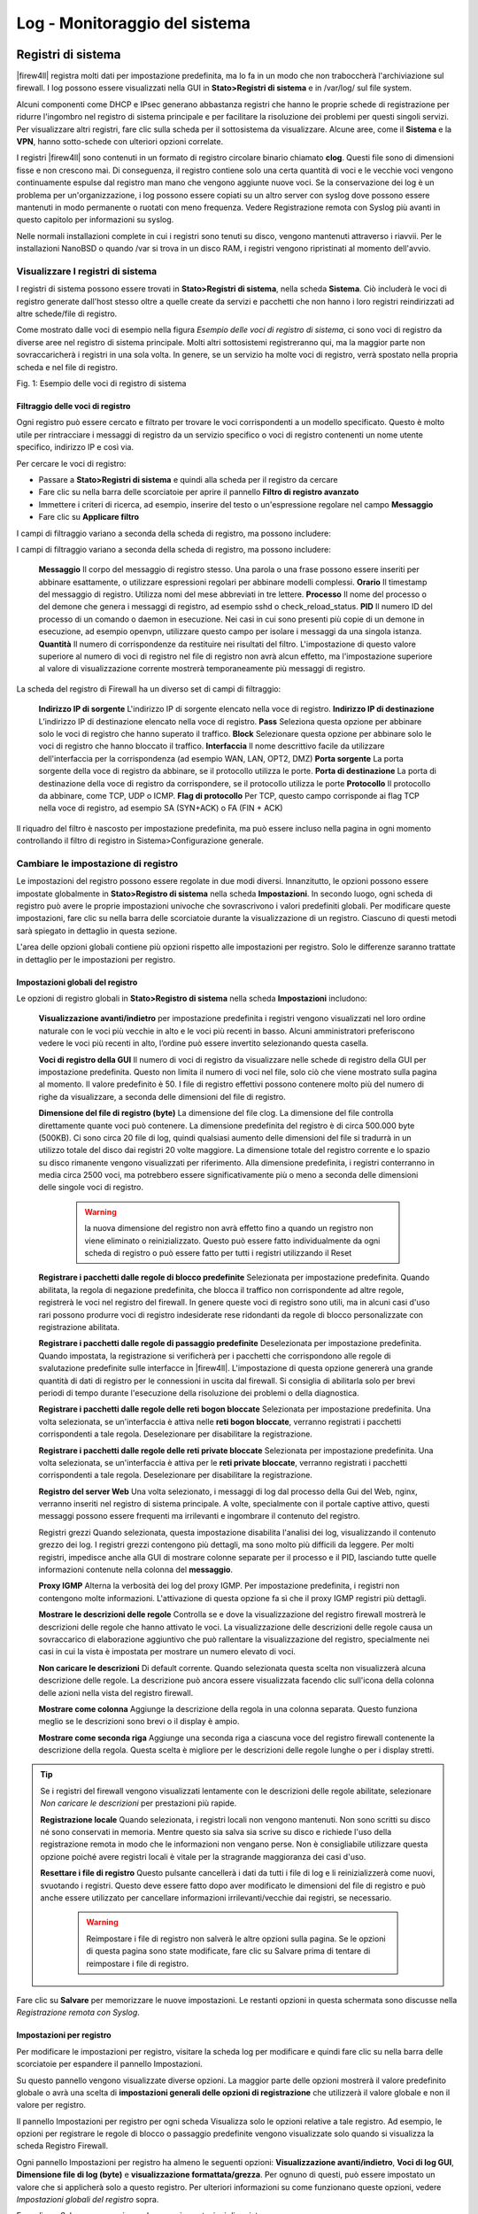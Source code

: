 ******************************
Log - Monitoraggio del sistema
******************************

Registri di sistema
'''''''''''''''''''

|firew4ll| registra molti dati per impostazione predefinita, ma lo fa in un
modo che non traboccherà l'archiviazione sul firewall. I log possono
essere visualizzati nella GUI in **Stato>Registri di sistema** e in
/var/log/ sul file system.

Alcuni componenti come DHCP e IPsec generano abbastanza registri che
hanno le proprie schede di registrazione per ridurre l'ingombro nel
registro di sistema principale e per facilitare la risoluzione dei
problemi per questi singoli servizi. Per visualizzare altri registri,
fare clic sulla scheda per il sottosistema da visualizzare. Alcune aree,
come il **Sistema** e la **VPN**, hanno sotto-schede con ulteriori
opzioni correlate.

I registri |firew4ll| sono contenuti in un formato di registro circolare
binario chiamato **clog**. Questi file sono di dimensioni fisse e non
crescono mai. Di conseguenza, il registro contiene solo una certa
quantità di voci e le vecchie voci vengono continuamente espulse dal
registro man mano che vengono aggiunte nuove voci. Se la conservazione
dei log è un problema per un'organizzazione, i log possono essere
copiati su un altro server con syslog dove possono essere mantenuti in
modo permanente o ruotati con meno frequenza. Vedere Registrazione
remota con Syslog più avanti in questo capitolo per informazioni su
syslog.

Nelle normali installazioni complete in cui i registri sono tenuti su
disco, vengono mantenuti attraverso i riavvii. Per le installazioni
NanoBSD o quando /var si trova in un disco RAM, i registri vengono
ripristinati al momento dell'avvio.

Visualizzare I registri di sistema
==================================

I registri di sistema possono essere trovati in **Stato>Registri di
sistema**, nella scheda **Sistema**. Ciò includerà le voci di registro
generate dall'host stesso oltre a quelle create da servizi e pacchetti
che non hanno i loro registri reindirizzati ad altre schede/file di
registro.

Come mostrato dalle voci di esempio nella figura *Esempio delle voci di
registro di sistema*, ci sono voci di registro da diverse aree nel
registro di sistema principale. Molti altri sottosistemi registreranno
qui, ma la maggior parte non sovraccaricherà i registri in una sola
volta. In genere, se un servizio ha molte voci di registro, verrà
spostato nella propria scheda e nel file di registro.

|image0|

Fig. 1: Esempio delle voci di registro di sistema

Filtraggio delle voci di registro
---------------------------------

Ogni registro può essere cercato e filtrato per trovare le voci
corrispondenti a un modello specificato. Questo è molto utile per
rintracciare i messaggi di registro da un servizio specifico o voci di
registro contenenti un nome utente specifico, indirizzo IP e così via.

Per cercare le voci di registro:

-  Passare a **Stato>Registri di sistema** e quindi alla scheda per il
   registro da cercare

-  Fare clic su |image1| nella barra delle scorciatoie per aprire il
   pannello **Filtro di registro avanzato**

-  Immettere i criteri di ricerca, ad esempio, inserire del testo o
   un'espressione regolare nel campo **Messaggio**

-  Fare clic su |image2| **Applicare filtro**

I campi di filtraggio variano a seconda della scheda di registro, ma possono includere:

I campi di filtraggio variano a seconda della scheda di registro, ma possono includere:

	**Messaggio** Il corpo del messaggio di registro stesso. Una parola o una frase possono essere inseriti per abbinare esattamente, o utilizzare espressioni regolari per abbinare modelli complessi.
	**Orario** Il timestamp del messaggio di registro. Utilizza nomi del mese abbreviati in tre lettere.
	**Processo** Il nome del processo o del demone che genera i messaggi di registro, ad esempio sshd o check_reload_status.
	**PID** Il numero ID del processo di un comando o daemon in esecuzione. Nei casi in cui sono presenti più copie di un demone in esecuzione, ad esempio openvpn, utilizzare questo campo per isolare i messaggi da una singola istanza.
	**Quantità** Il numero di corrispondenze da restituire nei risultati del filtro. L'impostazione di questo valore superiore al numero di voci di registro nel file di registro non avrà alcun effetto, ma l'impostazione superiore al valore di visualizzazione corrente mostrerà temporaneamente più messaggi di registro.

La scheda del registro di Firewall ha un diverso set di campi di filtraggio:

	**Indirizzo IP di sorgente** L'indirizzo IP di sorgente elencato nella voce di registro.
	**Indirizzo IP di destinazione** L’indirizzo IP di destinazione elencato nella voce di registro.
	**Pass** Seleziona questa opzione per abbinare solo le voci di registro che hanno superato il traffico.
	**Block** Selezionare questa opzione per abbinare solo le voci di registro che hanno bloccato il traffico.
	**Interfaccia** Il nome descrittivo facile da utilizzare dell'interfaccia per la corrispondenza (ad esempio WAN, LAN, OPT2, DMZ)
	**Porta sorgente** La porta sorgente della voce di registro da abbinare, se il protocollo utilizza le porte.
	**Porta di destinazione** La porta di destinazione della voce di registro da corrispondere, se il protocollo utilizza le porte
	**Protocollo** Il protocollo da abbinare, come TCP, UDP o ICMP.
	**Flag di protocollo** Per TCP, questo campo corrisponde ai flag TCP nella voce di registro, ad esempio SA (SYN+ACK) o FA (FIN + ACK)

Il riquadro del filtro è nascosto per impostazione predefinita, ma può essere incluso nella pagina in ogni momento controllando il filtro di registro in Sistema>Configurazione generale.

Cambiare le impostazione di registro
====================================

Le impostazioni del registro possono essere regolate in due modi
diversi. Innanzitutto, le opzioni possono essere impostate globalmente
in **Stato>Registro di sistema** nella scheda **Impostazioni**. In
secondo luogo, ogni scheda di registro può avere le proprie impostazioni
univoche che sovrascrivono i valori predefiniti globali. Per modificare
queste impostazioni, fare clic su |image3| nella barra delle scorciatoie
durante la visualizzazione di un registro. Ciascuno di questi metodi
sarà spiegato in dettaglio in questa sezione.

L'area delle opzioni globali contiene più opzioni rispetto alle
impostazioni per registro. Solo le differenze saranno trattate in
dettaglio per le impostazioni per registro.

Impostazioni globali del registro
---------------------------------

Le opzioni di registro globali in **Stato>Registro di sistema** nella
scheda **Impostazioni** includono:

    **Visualizzazione avanti/indietro** per impostazione predefinita i
    registri vengono visualizzati nel loro ordine naturale con le voci
    più vecchie in alto e le voci più recenti in basso. Alcuni
    amministratori preferiscono vedere le voci più recenti in alto,
    l’ordine può essere invertito selezionando questa casella.

    **Voci di registro della GUI** Il numero di voci di registro da
    visualizzare nelle schede di registro della GUI per impostazione
    predefinita. Questo non limita il numero di voci nel file, solo ciò
    che viene mostrato sulla pagina al momento. Il valore predefinito è
    50. I file di registro effettivi possono contenere molto più del
    numero di righe da visualizzare, a seconda delle dimensioni del file
    di registro.

    **Dimensione del file di registro (byte)** La dimensione del file
    clog. La dimensione del file controlla direttamente quante voci può
    contenere. La dimensione predefinita del registro è di circa 500.000
    byte (500KB). Ci sono circa 20 file di log, quindi qualsiasi aumento
    delle dimensioni del file si tradurrà in un utilizzo totale del
    disco dai registri 20 volte maggiore. La dimensione totale del
    registro corrente e lo spazio su disco rimanente vengono
    visualizzati per riferimento. Alla dimensione predefinita, i
    registri conterranno in media circa 2500 voci, ma potrebbero essere
    significativamente più o meno a seconda delle dimensioni delle
    singole voci di registro.

	.. warning::
		la nuova dimensione del registro non avrà effetto fino a quando un registro non viene eliminato o reinizializzato. Questo può essere fatto individualmente da ogni scheda di registro o può essere fatto per tutti i registri utilizzando il |image20| Reset

    **Registrare i pacchetti dalle regole di blocco predefinite**
    Selezionata per impostazione predefinita. Quando abilitata, la
    regola di negazione predefinita, che blocca il traffico non
    corrispondente ad altre regole, registrerà le voci nel registro del
    firewall. In genere queste voci di registro sono utili, ma in alcuni
    casi d'uso rari possono produrre voci di registro indesiderate rese
    ridondanti da regole di blocco personalizzate con registrazione
    abilitata.

    **Registrare i pacchetti dalle regole di passaggio predefinite**
    Deselezionata per impostazione predefinita. Quando impostata, la
    registrazione si verificherà per i pacchetti che corrispondono alle
    regole di svalutazione predefinite sulle interfacce in |firew4ll|.
    L'impostazione di questa opzione genererà una grande quantità di
    dati di registro per le connessioni in uscita dal firewall. Si
    consiglia di abilitarla solo per brevi periodi di tempo durante
    l'esecuzione della risoluzione dei problemi o della diagnostica.

    **Registrare i pacchetti dalle regole delle reti bogon bloccate**
    Selezionata per impostazione predefinita. Una volta selezionata, se
    un'interfaccia è attiva nelle **reti bogon bloccate**, verranno
    registrati i pacchetti corrispondenti a tale regola. Deselezionare
    per disabilitare la registrazione.

    **Registrare i pacchetti dalle regole delle reti private bloccate**
    Selezionata per impostazione predefinita. Una volta selezionata, se
    un'interfaccia è attiva per le **reti private bloccate**, verranno
    registrati i pacchetti corrispondenti a tale regola. Deselezionare
    per disabilitare la registrazione.

    **Registro del server Web** Una volta selezionato, i messaggi di log
    dal processo della Gui del Web, nginx, verranno inseriti nel
    registro di sistema principale. A volte, specialmente con il portale
    captive attivo, questi messaggi possono essere frequenti ma
    irrilevanti e ingombrare il contenuto del registro.

    Registri grezzi Quando selezionata, questa impostazione disabilita
    l'analisi dei log, visualizzando il contenuto grezzo dei log. I
    registri grezzi contengono più dettagli, ma sono molto più difficili
    da leggere. Per molti registri, impedisce anche alla GUI di mostrare
    colonne separate per il processo e il PID, lasciando tutte quelle
    informazioni contenute nella colonna del **messaggio**.

    **Proxy IGMP** Alterna la verbosità dei log del proxy IGMP. Per
    impostazione predefinita, i registri non contengono molte
    informazioni. L'attivazione di questa opzione fa sì che il proxy
    IGMP registri più dettagli.

    **Mostrare le descrizioni delle regole** Controlla se e dove la
    visualizzazione del registro firewall mostrerà le descrizioni delle
    regole che hanno attivato le voci. La visualizzazione delle
    descrizioni delle regole causa un sovraccarico di elaborazione
    aggiuntivo che può rallentare la visualizzazione del registro,
    specialmente nei casi in cui la vista è impostata per mostrare un
    numero elevato di voci.

    **Non caricare le descrizioni** Di default corrente. Quando
    selezionata questa scelta non visualizzerà alcuna descrizione delle
    regole. La descrizione può ancora essere visualizzata facendo clic
    sull'icona della colonna delle azioni nella vista del registro
    firewall.

    **Mostrare come colonna** Aggiunge la descrizione della regola in
    una colonna separata. Questo funziona meglio se le descrizioni sono
    brevi o il display è ampio.

    **Mostrare come seconda riga** Aggiunge una seconda riga a ciascuna
    voce del registro firewall contenente la descrizione della regola.
    Questa scelta è migliore per le descrizioni delle regole lunghe o
    per i display stretti.

.. tip:: Se i registri del firewall vengono visualizzati lentamente con le descrizioni delle regole abilitate, selezionare *Non caricare le descrizioni* per prestazioni più rapide.

    **Registrazione locale** Quando selezionata, i registri locali non
    vengono mantenuti. Non sono scritti su disco né sono conservati in
    memoria. Mentre questo sia salva sia scrive su disco e richiede
    l'uso della registrazione remota in modo che le informazioni non
    vengano perse. Non è consigliabile utilizzare questa opzione poiché
    avere registri locali è vitale per la stragrande maggioranza dei
    casi d'uso.

    **Resettare i file di registro** Questo pulsante cancellerà i dati
    da tutti i file di log e li reinizializzerà come nuovi, svuotando i
    registri. Questo deve essere fatto dopo aver modificato le
    dimensioni del file di registro e può anche essere utilizzato per
    cancellare informazioni irrilevanti/vecchie dai registri, se
    necessario.

	.. warning::
		Reimpostare i file di registro non salverà le altre opzioni sulla pagina. Se le opzioni di questa pagina sono state modificate, fare clic su Salvare prima di tentare di reimpostare i file di registro.

Fare clic su **Salvare** per memorizzare le nuove impostazioni. Le
restanti opzioni in questa schermata sono discusse nella *Registrazione
remota con Syslog*.

Impostazioni per registro
-------------------------

Per modificare le impostazioni per registro, visitare la scheda log per
modificare e quindi fare clic su |image4| nella barra delle scorciatoie
per espandere il pannello Impostazioni.

Su questo pannello vengono visualizzate diverse opzioni. La maggior
parte delle opzioni mostrerà il valore predefinito globale o avrà una
scelta di **impostazioni generali delle opzioni di registrazione** che
utilizzerà il valore globale e non il valore per registro.

Il pannello Impostazioni per registro per ogni scheda Visualizza solo le
opzioni relative a tale registro. Ad esempio, le opzioni per registrare
le regole di blocco o passaggio predefinite vengono visualizzate solo
quando si visualizza la scheda Registro Firewall.

Ogni pannello Impostazioni per registro ha almeno le seguenti opzioni:
**Visualizzazione avanti/indietro**, **Voci di log GUI**, **Dimensione
file di log (byte)** e **visualizzazione formattata/grezza**. Per ognuno
di questi, può essere impostato un valore che si applicherà solo a
questo registro. Per ulteriori informazioni su come funzionano queste
opzioni, vedere *Impostazioni globali del registro* sopra.

Fare clic su Salva per memorizzare le nuove impostazioni di registro.

.. note::  Se la dimensione del file di registro è stata modificata, dopo il salvataggio, aprire nuovamente il pannello Impostazioni e fare clic sul pulsante |image5| **Cancellare il registro** per ripristinare il registro utilizzando la nuova dimensione.

Registrazione remota con Syslog
'''''''''''''''''''''''''''''''

Le opzioni di **registrazione remota** in **Stato>Registri di sistema**
nella scheda **Impostazioni** consentono a syslog di copiare le voci di
registro su un server remoto.

I registri tenuti da |firew4ll| sul firewall stesso sono di dimensioni
finite e vengono cancellati al riavvio su NanoBSD. La copia di queste
voci su un server syslog può aiutare la risoluzione dei problemi e
abilitare il monitoraggio a lungo termine. Avere una copia remota può
anche aiutare a diagnosticare gli eventi che si verificano prima che un
firewall si riavvii o dopo che sarebbero stati altrimenti persi a causa
della cancellazione dei registri o quando le voci più vecchie vengono
ripetute fuori dal registro e nei casi in cui la memoria locale è
fallita ma la rete rimane attiva.

.. warning::
	Le politiche legislative aziendali o locali possono dettare la lunghezza dei registri di tempo perché devono essere conservati da firewall e dispositivi simili. Se un'organizzazione richiede una conservazione del registro a lungo termine per scopi propri o governativi, è necessario un server syslog remoto per ricevere e conservare questi registri

Per avviare la registrazione in remoto:

-  Passare a **Stato>Registri di sistema** nella scheda **Impostazioni**

-  Selezionare **Inviare messaggi di log al server syslog remoto**

-  Selezionare le opzioni come segue:

    **Indirizzo sorgente** Controlla dove il demone syslog si lega per
    l'invio di messaggi. Nella maggior parte dei casi, l'opzione
    predefinita (*qualsiasi*) è l'opzione migliore, quindi il firewall
    utilizzerà l'indirizzo più vicino alla destinazione. Se il server di
    destinazione si trova in una VPN di IPsec, tuttavia, la scelta di
    un'interfaccia o di un indirizzo IP virtuale all'interno della rete
    locale di Fase 2 consentirà ai messaggi di log di fluire
    correttamente su un tunnel.

    **Protocollo IP** Quando si sceglie un'interfaccia per
    l'\ **indirizzo di sorgente**, questa opzione dà al demone syslog
    una preferenza per l'utilizzo di IPv4 o IPv6, a seconda di quale sia
    disponibile. Se non esiste un indirizzo corrispondente per il tipo
    selezionato, viene utilizzato invece l'altro tipo.

    **Server di log remoti** Inserire fino a tre server remoti
    utilizzando le caselle contenute in questa sezione. Ogni server
    remoto può utilizzare un indirizzo IP o un hostname e un numero di
    porta opzionale. Se la porta non è specificata, si assume la porta
    di syslogd predefinita, 514.

    Un server syslog è in genere un server direttamente raggiungibile
    dal firewall |firew4ll| su un'interfaccia locale. La registrazione può
    anche essere inviata a un server attraverso una VPN.

	.. warning::
		Non inviare i dati di registro direttamente attraverso qualsiasi connessione WAN o link sito-a-sito non crittografato, in quanto è testo semplice e potrebbe contenere informazioni sensibili.

    **Contenuti di syslog da remoto** Le opzioni in questa sezione
    controllano quali messaggi di log verranno inviati al server di log
    remoto.

    **Tutto** Quando impostato, tutti i messaggi di registro di tutte le
    aree vengono inviati al server.

    **Eventi di sistema** I principali messaggi di registro di sistema
    che non rientrano in altre categorie.

    **Eventi del DNS** Messaggi del registro del firewall in formato
    raw. Il formato del registro raw è riportato nell'articolo wiki
    della documentazione sul formato del log del filtro

    **Eventi DNS** Messaggi dal risolutore del DNS (unbound), dal
    forwarder del DNS (dnsmasq), e dal demone filterdns che risolve
    periodicamente i nomi host in alias.

    **Eventi DHCP** Messaggi dai demoni DHCP con IPv4 e IPv6, agenti del
    relay e client.

    **Eventi PPP** Messaggi dal client della WAN di PPP (PPPoE, L2TP,
    PPTP)

    **Eventi del captive portal** Messaggi dal sistema del portale
    captive, in genere messaggi di autenticazione ed errori.

    **Eventi VPN** Messaggi da demoni VPN come IPsec e OpenVPN, così
    come il server L2TP e server PPPoE.

    **Eventi dei gateway da monitor**\ are Messaggi dal daemon, dpinger,
    del gateway da monitorare

    **Eventi del demone del routing** Messaggi relativi al routing come
    annunci del routing IPv6, UPnP/NAT-PMP, da pacchetti come OSPF, BGP
    e RIP.

    **Eventi del bilanciamento del carico del server** Messaggi da
    relayd che gestisce il bilanciamento del carico del server.

    **Eventi del protocollo dell’orario di rete** Messaggi dal demone
    NTP e client.

    **Eventi wireless** Messaggi dal demone AP del Wireless, hostapd.

-  Fare clic su Salvare per memorizzare le modifiche.

Se un server syslog non è già disponibile, è abbastanza facile
configurarne uno. Vedere *Server di syslog su Windows con Kiwi Syslog*
per informazioni sulla configurazione di Kiwi Syslog su Windows. Quasi
tutti i sistemi Unix o simili a UNIX possono essere utilizzati come
server syslog. FreeBSD è descritto nella seguente sezione, ma altri
potrebbero essere simili.

Configurazione di un server Syslog su FreeBSD
=============================================

L'impostazione di un server syslog su un server FreeBSD richiede solo un
paio di passaggi. In questo esempio, sostituire 192.168.1.1 con
l'indirizzo IP del firewall, sostituire exco-rtr con l'hostname del
firewall e sostituire exco-rtr.example.com con l'hostname completo e
il dominio del firewall. Questo esempio utilizza 192.168.1.1 perché la
migliore pratica è quella di inviare messaggi syslog utilizzando
l'indirizzo interno di un firewall, non un'interfaccia WAN.

.. note::  Queste modifiche devono essere apportate sul server di syslog, non sul firewall.

Innanzitutto, il firewall avrà probabilmente bisogno di una voce
/etc/hosts contenente l'indirizzo e il nome del firewall::

192.168.1.1 exco-rtr exco-rtr.example.com

Quindi regolare i flag di avvio per syslogd per accettare i messaggi di
syslog dal firewall. Modificare /etc/rc.conf e aggiungere questa riga se
non esiste, o aggiungere questa opzione alla riga esistente per
l'impostazione::

syslogd_flags=" -a 192.168.1.1"

Infine, aggiungere le linee a /etc/syslog.conf per catturare le voci di
registro da questo host. Sotto qualsiasi altra voce esistente,
aggiungere le seguenti righe::

!*
+*
+exco-rtr
*.* /var/log/exco-rtr.log

Queste righe ripristineranno i filtri del programma e dell'host, quindi
imposteranno un filtro host per questo firewall utilizzando il nome
breve inserito in /etc/hosts.

.. tip:: Guardare /etc/syslog.conf f sul firewall |firew4ll| per idee sul filtraggio dei log per vari servizi in file di log separati sul server syslog.

Dopo queste modifiche, syslogd deve essere riavviato. Su FreeBSD questo
è un semplice comando::

# service syslogd restart

Ora guardare il file di registro sul server syslog e se la
configurazione è corretta, popolerà i registri con voci sull’attività
sul firewall.

Dashboard
'''''''''

La pagina principale del firewall è la **dashboard**. La pagina
dashboard fornisce una vasta gamma di informazioni che possono essere
viste a colpo d'occhio, contenute nei widget configurabili. Questi
widget possono essere aggiunti o rimossi e trascinati in posizioni
diverse.

Gestione dei widget
===================

Ogni widget segue alcune convenzioni di base per il controllo della sua
posizione, dimensione, impostazioni e così via, i cui meccanismi sono
coperti qui in questa sezione.

Aggiunta e rimozione di widget
------------------------------

Per iniziare ad aggiungere widget, fare clic sul pulsante
|image6|\ nell'area controlli della dashboard della barra delle
scorciatoie per visualizzare l'elenco dei widget disponibili. Vedere
*Controlli della dashboard nella barra delle scorciatoie*.

All'interno del pannello **Widget disponibili**, Fare clic sul nome di
un widget per aggiungerlo alla Dashboard (vedere *Elenco dei widget
disponibili*). La dashboard ricaricherà con il nuovo widget visualizzato
in una delle sue colonne.

Per chiudere e rimuovere un widget dalla dashboard, fare clic sul
pulsante |image7| nella sua barra del titolo, come si vede nella figura
Barra del titolo del widget, quindi fare clic su |image8| nei controlli
dashboard.

|image9|

Fig. 2: Controlli della dashboard nella barra delle scorciatoie

|image10|

Fig. 3: Elenco dei widget disponibili

Riorganizzare i widget
----------------------

I widget possono essere riorganizzati e spostati tra le colonne. Per
spostare un widget, fare clic e trascinare la barra del titolo (figura
*Barra del titolo dei widget*), Spostare il mouse nella posizione
desiderata, e quindi rilasciare. Quando il widget viene spostato
"scatterà" nella sua nuova posizione, in modo che la nuova posizione
possa essere visualizzata in anteprima prima di rilasciare il pulsante
del mouse. Dopo aver posizionato un widget, fare clic su |image11| nei
controlli della dashboard (*Controlli del dashboard nella barra delle
scorciatoie*).

|image12|

Fig. 4: Barra del titolo dei widget

Ridurre al minimo i widget
--------------------------

Per ridurre al minimo un widget in modo che nasconde il suo contenuto e
si presenta solo come la sua barra del titolo, fare clic sul pulsante
|image13| nella sua barra del titolo, come si vede nella figura *Barra
del titolo dei widget*. Per ripristinare il widget al suo normale
display, fare clic sul pulsante |image14|. Dopo aver modificato lo stato
del widget, fare clic su |image15| nei controlli della dashboard
(*Controlli della dashboard nella barra delle scorciatoie*).

Modifica delle impostazioni del widget
--------------------------------------

Alcuni widget hanno impostazioni personalizzabili che controllano come
il loro contenuto viene visualizzato o aggiornato. Se un widget ha
impostazioni, il pulsante |image16| apparirà nella sua barra del titolo
come si vede nella figura *Barra del titolo dei widget*. Fare clic su
quel pulsante e appariranno le impostazioni per il widget. Una volta che
le impostazioni sono state regolate, fare clic sul pulsante **Salvare**
all'interno del pannello delle impostazioni widget.

Widget disponibili
==================

Ogni widget contiene un insieme specifico di dati, tipo di informazioni,
grafico, ecc. Ciascuno dei widget attualmente disponibili sarà coperto
in questa sezione, insieme con le loro impostazioni (se presenti).
Questi sono elencati in ordine alfabetico.

Stato del captive portal
-------------------------

Questo widget mostra l'elenco corrente degli utenti del captive portal
online, inclusi il loro indirizzo IP, indirizzo MAC e nome utente.

Stato del CARP
--------------

Il widget dello stato del CARP visualizza un elenco di tutti gli
indirizzi IP virtuali di tipo CARP, insieme al loro stato come MASTER o
BACKUP.

DNS dinamico
------------

Il widget del DNS dinamico visualizza un elenco di tutti i nomi host del
DNS dinamico configurati, il loro indirizzo corrente e lo stato.

Gateway
-------

Il widget del gateway elenca tutti i gateway di sistema insieme al loro
stato attuale. Le informazioni di stato sono costituite dall'indirizzo
IP del gateway, dal tempo di andata e ritorno (Round Trip Time, RTT)
noto anche come ritardo o latenza, dalla quantità di perdita di
pacchetti e dallo stato (online, avviso, down o raccolta di dati). I
widget vengono aggiornati ogni pochi secondi tramite AJAX.

Stato di Gmirror
-----------------

Questo widget mostrerà lo stato di un array del RAID del gmirror sul
sistema, se uno è configurato. Il widget mostrerà se l'array è online/OK
(completo), in ricostruzione o degradato.

Pacchetti installati
--------------------

Il widget dei pacchetti installati elenca tutti i pacchetti installati
sul sistema, insieme ad alcune informazioni di base su di essi, come la
versione installata e se è disponibile o meno un aggiornamento.

Quando un pacchetto ha un aggiornamento disponibile, |image17| viene
visualizzato accanto al numero di versione. I pacchetti possono essere
aggiornati da questo widget facendo clic sul pulsante |image18| alla
fine della riga di un pacchetto.

I pacchetti possono anche essere reinstallati facendo clic su |image19|
o rimossi facendo clic su |image20|.

Statistiche dell'interfaccia
----------------------------

Questo widget mostra una griglia, con ogni interfaccia sul sistema
mostrato nella propria colonna. Varie statistiche di interfaccia sono
mostrati in ogni riga, tra cui pacchettio, byte, e conteggi di errore.

Interfacce
----------

Il widget **interfacce** differisce dal widget delle **statistiche di
interfaccia** in quanto visualizza informazioni generali
sull'interfaccia piuttosto che contatori. Il widget delle **interfacce**
mostra il tipo e il nome di ciascuna interfaccia, l'indirizzo IPv4,
l'indirizzo IPv6, lo stato del collegamento dell'interfaccia (up o
down), nonché la velocità del collegamento quando disponibile.

IPsec
-----

Il widget IPsec ha tre schede: la prima scheda, **Panoramica**, è un
conteggio di tunnel attivi e inattivi. la seconda scheda, **Stato del
tunnel**, elenca ogni tunnel IPsec configurato e se quel tunnel è up o
down. L'ultima scheda, **Mobile**, mostra gli utenti della VPN IPsec di
accesso remoto online, come quelli che utilizzano IKEv2 o Xauth.

Stato del bilanciamento del carico
----------------------------------

Questo widget visualizza una vista compatta della configurazione di
bilanciamento del carico del server. Ogni riga mostra lo stato di un
server virtuale. La colonna **Server** mostra il nome del server
virtuale, lo stato e l'indirizzo IP con la porta in cui il server
virtuale accetta le connessioni. La colonna **Pool** mostra i singoli
server pool e il loro stato, con una percentuale di uptime. La colonna
**Descrizione** mostra la descrizione del testo dal server virtuale.

Log del firewall
----------------

Il widget dei **registri del firewall** fornisce una vista
dell’aggiornamento di AJAX del registro firewall. Il numero di righe
mostrate dal widget è configurabile. Come per la normale vista del
registro firewall, facendo clic sull'icona azione accanto alla voce di
registro verrà visualizzata una finestra che mostra quale regola ha
causato la voce di registro. Facendo clic sull'indirizzo IP di sorgente
o di destinazione, tale valore verrà copiato in **Diagnostica>DNS** in
cui è possibile risolvere l'indirizzo.

Stato NTP
---------

Il widget dello **stato di NTP** mostra la sorgente di sincronizzazione
NTP corrente e l'ora del server da tale fonte.

OpenVPN
-------

Il widget di **OpenVPN** visualizza lo stato di ogni istanza OpenVPN
configurata, sia per i server che per i client. Viene mostrato lo stato
di ogni istanza, ma lo stile e il tipo di informazioni mostrate variano
a seconda del tipo di connessione OpenVPN. Ad esempio, i server basati
su SSL/TLS mostrano un elenco di tutti i client connessi. Per i client e
i server delle chiavi statiche, viene visualizzato uno stato up/down. In
ogni caso viene visualizzato l'indirizzo IP del client di connessione
con il nome e l'ora della connessione.

Immagine
--------

Il widget immagine, come suggerisce il nome, visualizza un'immagine
scelta dall'utente. Questo può essere utilizzato funzionalmente, per un
diagramma di rete o simile, oppure può essere per lo stile, la
visualizzazione di un logo aziendale o altra immagine.

Per aggiungere un'immagine:

-  Fare clic su |image21| sulla barra del titolo del widget immagine

-  Fare clic su **Sfogliare** per individuare l'immagine da caricare

-  Fare clic su **Caricare** per caricare l'immagine

La dimensione dell'immagine si adatterà all'area del widget, che può
variare a seconda delle dimensioni del browser e della piattaforma.

RSS
---

Il widget RSS (Rdfsite Summary, o come viene spesso chiamato,
sindacazione davvero semplice) visualizzerà un feed RSS arbitrario. Per
impostazione predefinita, mostra il feed RSS del blog |firew4ll|. Alcune
persone scelgono di mostrare i feed RSS aziendali interni o i feed RSS
del sito di sicurezza, ma possono caricare qualsiasi feed RSS.

Oltre a definire i feed RSS da visualizzare, il numero di storie e le
dimensioni del contenuto visualizzato sono anche configurabili.

Stato dei servizi
-----------------

Questo widget fornisce la stessa vista e il controllo dei servizi che
appare in **Stato>Servizi**. Ogni servizio è elencato insieme alla sua
descrizione, stato (esecuzione, arresto) e controlli
avvio/riavvio/arresto.

Stato intelligente
------------------

Se S.M.A.R.T. è abilitato su un'unità nel firewall, questo widget
mostrerà un breve stato dell'integrità dell'unità come riportato da
S.M.A.R.T.

Informazioni di sistema
-----------------------

Questo widget è il widget principale, la visualizzazione di una vasta
gamma di informazioni sul sistema in esecuzione. Le informazioni
visualizzate includono:

-  **Nome** L'hostname completamente qualificato configurato del
   firewall.

-  **Versione** La versione corrente in esecuzione di |firew4ll| sul
   firewall. La versione, l'architettura e il tempo di compilazione
   vengono visualizzati in alto. Sotto il tempo di compilazione, viene
   mostrata la versione sottostante di FreeBSD.

    Sotto questi elementi è il risultato di un controllo di
    aggiornamento automatico per una versione più recente di |firew4ll|
    (solo installazioni complete). Questo controllo di aggiornamento
    automatico può essere disabilitato nelle impostazioni di
    aggiornamento.

-  **Piattaforma** La piattaforma indica quale variazione di |firew4ll| è
   in esecuzione. Un'installazione completa mostrerà |firew4ll|,
   un'installazione incorporata mostra NanoBSD.

-  **Porzione di avvio di NanoBSD** Se si tratta di un'installazione
   incorporata, viene visualizzata anche la porzione in esecuzione
   (*|firew4ll|0* o *|firew4ll|1*), insieme alla porzione che verrà utilizzata
   per il prossimo avvio.

-  **Tipo di CPU** Il tipo di CPU visualizzato è la stringa di versione
   per il processore, ad esempio “Intel(R) Atom(TM) CPU C2758 @ 2.40
   GHz”. Viene visualizzato anche il conteggio della CPU e il layout
   pacchetto/core.

    Se **powerd** è attivo e la frequenza della CPU è stata abbassata,
    la frequenza corrente viene mostrata lungo la dimensione della
    frequenza massima.

-  **Crittografia dell’hardware** Se è stato rilevato un acceleratore
   crittografico hardware noto, verrà visualizzato qui.

-  **Uptime** Questo è il momento in cui il firewall è stato riavviato
   l'ultima volta.

-  **Data/ora corrente** La data e l'ora correnti del firewall, compreso
   il fuso orario. Questo è utile per confrontare le voci di registro,
   specialmente quando il fuso orario sul firewall è diverso da dove
   risiede l'utente.

-  **Server DNS** Elenca tutti i server DNS configurati sul firewall.

-  **Ultima modifica di configurazione** La data dell'ultima modifica di
   configurazione sul firewall.

-  **Dimensione della tabella di stato** Mostra una rappresentazione
   grafica e numerica degli stati attivi e degli Stati possibili massimi
   configurati sul firewall. Sotto i conteggi di stato c'è un
   collegamento per visualizzare il contenuto della tabella di stato.

-  **Utilizzo di MBUF** Mostra il numero di cluster del buffer di
   memoria di rete in uso e il massimo che il sistema ha a disposizione.
   Questi buffer di memoria di rete vengono utilizzati per le operazioni
   di rete, tra le altre attività. Se il numero è vicino al massimo o al
   massimo, aumentare il numero di Mbuf disponibili come descritto nella
   *sintonizzazione Hardware e risoluzione dei problemi*.

-  **Carico medio** Un conteggio di quanti processi attivi sono in
   esecuzione sul firewall durante gli ultimi 5, 10 e 15 minuti. Questo
   è in genere 0,00 su un sistema inattivo o leggermente caricato.

-  **Utilizzo della CPU** Un grafico a barre e la percentuale di tempo
   della CPU in uso dal firewall. Si noti che la visualizzazione della
   dashboard aumenterà un po' l'utilizzo della CPU, a seconda della
   piattaforma. Su piattaforme più lente come ALIX è probabile che
   questo sia significativamente più alto di quanto sarebbe altrimenti.

-  **Utilizzo della memoria** La quantità corrente di RAM in uso dal
   sistema. Si noti che la RAM inutilizzata viene spesso allocata per la
   cache e altre attività, quindi non viene sprecata o è inattiva,
   quindi questo numero potrebbe essere più alto del previsto anche se
   funziona normalmente.

-  **Utilizzo di swap** La quantità di spazio di swap in uso da parte
   del sistema. Se il sistema esaurisce la RAM fisica e c'è spazio di
   swap disponibile, le pagine di memoria meno utilizzate verranno
   salvate nel file di swap sul disco rigido. Questo indicatore mostra
   solo quando il sistema ha configurato lo spazio di swap, che sarà
   solo su installazioni complete.

-  **Utilizzo del disco** La quantità di spazio utilizzato sul disco di
   avvio o sul supporto di archiviazione. Vengono visualizzati il tipo e
   la posizione dei filesystem montati, inclusi i dischi di memoria
   quando presenti.

Sensori termici
---------------

Il widget dei sensori termici visualizza la temperatura dai sensori
supportati quando presente. Per molti popolari chip basati su Intel e
AMD, I sensori possono essere attivati scegliendo il tipo di sensore
appropriato in **Sistema>Avanzate** nella scheda **Varie** sotto
**sensori termici**

Viene visualizzata una barra per ciascun sensore, che in genere
corrisponde a ciascun core della CPU. Le soglie di avviso e critiche
possono essere configurate nelle impostazioni del widget.

Grafici del traffico
--------------------

Il widget dei grafici del traffico contiene un grafico SVG dal vivo per
il traffico su ogni interfaccia. Le interfacce visualizzate sono
configurabili nelle impostazioni del widget. La frequenza di
aggiornamento predefinita dei grafici è una volta ogni 10 secondi, ma
può anche essere regolata nelle impostazioni per questo widget. I
grafici sono disegnati allo stesso modo di quelli trovati nel grafico
del traffico di stato.

Attivare la LAN
---------------

Il widget dell’attivazione della LAN mostra tutte le voci WOL
configurate in servizi Attivare la LAN e offre un mezzo rapido per
inviare il pacchetto magico a ciascun sistema per riattivarlo. Viene
anche mostrato lo stato corrente di un sistema. Per riattivare un
sistema, fare clic su |image22| accanto alla sua voce.

Stato dell’interfaccia
''''''''''''''''''''''

Lo stato delle interfacce di rete può essere visualizzato in
**Stato>Interfacce**. Nella prima parte della figura *Stato
dell'interfaccia*, è stata effettuata una connessione WAN di DHCP e
l'indirizzo IPv4 e IPv6, DNS, ecc. L'indirizzo MAC, il tipo di supporto,
i pacchetti in/out, gli errori e le collisioni per l'interfaccia di rete
sono tutti visibili. I tipi di connessione dinamica come PPPoE e PPTP
hanno un pulsante **Disconnettere** quando è collegato e un pulsante
**Connettere** quando è offline. Le interfacce che ottengono un
indirizzo IP da DHCP hanno un pulsante **Rilasciare** quando c'è un
lease attivo e un pulsante **Rinnovare** quando non c'è.

Nella parte inferiore dell'immagine, la connessione LAN è visibile.
Poiché si tratta di un'interfaccia normale con un indirizzo IP statico,
viene mostrato solo il solito set di elementi.

Se uno stato dell'interfaccia indica "nessun vettore", significa in
genere che il cavo non è collegato o che il dispositivo sull'altra
estremità non funziona correttamente in qualche modo. Se vengono
visualizzati errori, in genere sono di natura fisica: errori di
cablaggio o di porta. Il sospetto più comune sono i cavi che sono facili
ed economici da sostituire. In alcune circostanze possono comparire
errori e collisioni a causa di una velocità di collegamento o di una
mancata corrispondenza duplex. Vedere *Velocità e duplex* per ulteriori
informazioni su come impostare la velocità e il duplex di
un'interfaccia.

Stato servizio
''''''''''''''

Molti servizi di sistema e pacchetti mostrano lo stato dei loro demoni
in **Stato>Servizi**.

Ogni servizio viene visualizzato con un nome, una descrizione e lo
stato, come si vede nella figura Stato dei servizi. Lo stato è elencato
come **in esecuzione** o **arrestato**.

Normalmente, non è necessario controllare i servizi in questo modo, ma
occasionalmente ci sono motivi di manutenzione o risoluzione dei
problemi per farlo.

Da questo punto di vista, i servizi possono essere controllati in vari
modi:

-  Fare clic su |image23| per riavviare un servizio in esecuzione

-  Fare clic su |image24| per interrompere un servizio in esecuzione

-  Fare clic su\ |image25| per avviare un servizio interrotto

Se disponibile, vengono visualizzate altre scorciatoie che passano a una
configurazione del servizio (|image26| ), a una pagina di stato
dettagliata ( |image27| ) o ai registri (|image28| ). Vedere *Navigare
rapidamente nella GUI con le scorciatoie* per saperne di più sulle icone
di scelta rapida.

Grafici di monitoraggio
'''''''''''''''''''''''

Il firewall raccoglie e mantiene i dati su come il sistema funziona, e
quindi memorizza questi dati nei file di database Round-Robin (Rrd)
file. I grafici creati da questi dati sono disponibili in
**Stato>Monitoraggio**.

Il grafico in quella pagina può essere configurato per mostrare elementi
di diverse categorie e una categoria e un grafico possono essere scelti
sia per l'asse sinistro che per l'asse destro per un facile confronto.

\ |image29|

Fig. 5: Stato dell’interfaccia

|image30|

Fig. 6: Stato dei servizi

Lavorare con i grafici
======================

Il firewall visualizza un grafico che mostra il suo utilizzo della CPU
per impostazione predefinita. Per visualizzare altri grafici o
aggiungere una seconda categoria su un altro asse, le impostazioni del
grafico devono essere modificate come descritto nella sezione
successiva, *Impostazioni del grafico*.

All'interno del grafico, le etichette nell'angolo in alto a sinistra
annotano le fonti per i dati nell'asse sinistro e nell'asse destro.

Il grafico contiene una legenda in alto a destra con ciascuna delle
fonti di dati tracciate sul grafico. Fare clic su una fonte dei dati
nella legenda la nasconderà dalla vista.

.. tip:: Se una fonte dei dati ha un picco grande, fare clic  sul suo nome nella legenda per rimuoverlo dal grafico. Con l'origine dei dati più grande rimossa, saranno visibili maggiori dettagli dalle altre fonti rimanenti.

L'hostname del firewall, il periodo di tempo del grafico e la
risoluzione del grafico vengono stampati lungo la parte inferiore del
grafico, insieme al tempo in cui è stato generato il grafico.

Il firewall stampa una tabella sotto il grafico stesso con un riepilogo
dei dati. Questa tabella contiene minimi, medie, massimi, valori
correnti, in alcuni casi il 95° percentile. Nei casi in cui vengono
fornite unità, il puntatore del mouse sopra l'unità visualizzerà una
descrizione più dettagliata dell'unità.

.. note::  I totali non vengono visualizzati perché per il modo in cui i dati vengono memorizzati nei file RRD, i totali accurati non sono possibili. Per visualizzare l'utilizzo totale del traffico sulle interfacce di rete, installare il pacchetto dei **totali del traffico dello stato**.

La figura *Grafico del traffico della WAN* mostra un esempio di un
grafico di traffico di 8 ore su un'interfaccia firewall denominata
*CABLE* con inverso abilitato. L'interfaccia ha un utilizzo massimo di
9,96 Mbit/s durante un periodo di 1 minuto.

Impostazioni dei grafici
========================

Per modificare il grafico, fare clic su |image31| sulla barra delle
scorciatoie per visualizzare il pannello delle impostazioni del grafico.

.. tip:: Il pannello delle impostazioni del grafico è nascosto per impostazione predefinita, ma questo comportamento può essere modificato. Passare a **Sistema>Configurazione generale** e controllare le impostazioni di monitoraggio per visualizzare sempre il pannello delle impostazioni di default.

Le opzioni del pannello impostazioni sono:

    **Asse sinistro/asse destro** Le opzioni qui controllano i dati
    disponibili su ciascun asse. Per impostazione predefinita, solo
    **l'asse sinistro** viene popolato con un valore, ma entrambi
    possono essere utilizzati per confrontare le aree. Prima scegliere
    una **categoria** (o *nessuna*), quindi scegliere un **grafico**
    all'interno di quella categoria. L'elenco delle categorie e dei
    grafici disponibili varia a seconda della configurazione del
    firewall.

    **Categoria** L'area generale del grafico desiderato: sistema,
    traffico, pacchetti, qualità, portale captice, NTP, Code,
    QueueDrops, DHCP, cellulare, wireless e utenti VPN. Questi sono
    trattati in modo più dettagliato più avanti in questa sezione.

    **Grafico** Il grafico specifico da visualizzare dalla categoria
    scelta.

|image32|

    Fig. 7: Grafico del traffico della WAN

    **Opzioni** Questa sezione del pannello delle impostazioni controlla
    l'aspetto del grafico stesso, inclusi l'intervallo di tempo e lo
    stile.

    **Periodo di tempo** Il periodo di tempo da mostrare sul grafico.
    Gli intervalli predefiniti coprono da 1 ora fino a 4 anni o può
    essere scelto un periodo *personalizzato*. Selezionando
    *personalizzato* vengono visualizzati i controlli del **periodo
    personalizzato**. Tutti i periodi vengono visualizzati anche se non
    ci sono dati in un database grafico che risale a quel punto. Il
    grafico sarà vuoto per le volte in cui il grafico non era attivo.

    **Risoluzione** La più piccola porzione di tempo per la quale i dati
    sono disponibili su questo grafico. Nel corso del tempo, i dati sono
    consolodati su periodi più lunghi in modo che la risoluzione venga
    persa. Ad esempio, su un grafico di 1 ora è possibile vedere i dati
    da intervalli di un minuto, ma su un grafico di un’ora che include
    dati più vecchi, non è possibile mostrare i dati con precisione
    poiché è stata calcolata la media. A seconda del periodo di tempo
    del grafico può contenere *1 minuto*, *5 minuti*, *1 ora* o *1
    giorno* medi per i dati. Le risoluzioni che non sono possibili per
    un determinato periodo di tempo non possono essere selezionate.

    **Inverso** Utilizzato su grafici come il grafico del traffico, per
    separare i dati in entrata e in uscita. Ad esempio, con **inverso**
    impostato su *On*, I dati in uscita sono rappresentati come un
    valore negativo per differenziarlo più facilmente dai dati in
    entrata.

    **Periodo personalizzato** Quando il **periodo di tempo** è
    impostato su *personalizzato*, la GUI visualizza questa sezione per
    configurare il periodo di tempo personalizzato per il grafico.

    **Data di inizio** La data di inizio del grafico. Facendo clic nel
    campo verrà visualizzato un controllo di raccolta della data del
    calendario. Solo oggi, o i giorni in passato, possono essere
    selezionati.

    **Ora d’inizia** L'ora del giorno per iniziare il grafico usando lo
    stile di 24 ore (0-23)

    **Data di fine** La data di fine per il grafico.

    **Ora di fine** L'ora di fine per il grafico, esclusivo. L'ora
    scelta non è inclusa nel grafico. Ad esempio, su un grafico a
    partire dalle ore 10 alle ore 12, il grafico copre dalle 10:00 am
    alle 12:00 pm.

    **Impostazioni** Fare clic su |image33| **Mostrare avanzate** per
    visualizzare ulteriori controlli avanzati non in genere necessari
    per l'uso medio.

    **Esporta come CSV** Fare clic su questo pulsante per scaricare i
    dati dal grafico come un file di foglio di calcolo .csv (Valori
    separati da virgole, Comma Separated Values), che può quindi essere
    importato in un altro programma per l'analisi.

    **Salvare come predefinito** Fare clic su questo pulsante per
    memorizzare le impostazioni del grafico corrente come configurazione
    predefinita, in modo che questo grafico specifico venga visualizzato
    di default nelle visite future a questa pagina.

    **Disabilitare/Abilitare la rappresentazione grafica** Questo
    interruttore disabiliterà o abiliterà la raccolta dei dati del
    grafico. La grafica è abilitata per impostazione predefinita.
    Normalmente questo sarebbe disabilitato solo per scopi diagnostici o
    se tutta la grafica richiesta viene gestita esternamente.

    **Resettare i dati della rappresentazione grafica** Fare clic su
    questo pulsante cancellerà tutti i file di database del grafico e
    creerà nuovi file vuoti.

Fare clic su |image34| **Aggiornare grafici** per modificare il grafico
nella vista selezionata.

Elenco delle categorie dei grafici
==================================

Esistono diverse categorie di dati del grafico che il firewall può
tracciare. Ogni categoria è coperta qui, ma non tutte le categorie
saranno visibili su ogni firewall. Alcuni grafici devono essere
abilitati separatamente o saranno presenti solo se è abilitata una
caratteristica specifica o un pezzo di hardware.

Grafici di sistema
------------------

I grafici della categoria *Sistema* mostrano una panoramica generale
dell'utilizzo del sistema, incluso l'utilizzo della CPU, l'utilizzo
della memoria e gli stati del firewall.

Cluster di Mbuf
---------------

Il grafico dei **cluster di Mbuf** traccia l'utilizzo del cluster del
buffer di memoria di rete del firewall. I firewall con molte interfacce,
o molti core e NIC della CPU che utilizzano una coda di interfaccia per
core, possono consumare un gran numero di buffer di memoria di rete.
Nella maggior parte dei casi, questo utilizzo sarà abbastanza piatto, ma
a seconda delle varie circostanze, come un carico elevato inutilizzato,
i valori potrebbero aumentare. Se l'utilizzo si avvicina al massimo
configurato, aumentare il numero di buffer.

.. seealso::  Fare riferimento a *Sintonizzazione dell’hardware e risoluzione dei problemi* per informazioni su come aumentare la quantità di mbuf disponibili per il sistema operativo.

Il grafico del **cluster Mbuf** contiene le seguenti fonti di dati:

    **Corrente** Il numero corrente di cluster Mbuf consumati

    **Cache** Il numero di cluster Mbuf memorizzati nella cache

    **Totale** Il totale di Corrente e Cache

    **Massimo** Il numero massimo consentito di cluster mbuf

Grafico Della Memoria
---------------------

Il grafico della **memoria** mostra l'utilizzo della RAM di sistema
suddiviso utilizzando le seguenti fonti di dati:

    **Attiva** La quantità di memoria attiva (in uso)

    **Inattiva** La quantità di memoria inattiva, che era in uso, ma
    potrebbe essere riassegnata.

    **Libera** La quantità di memoria libera, che non viene utilizzata
    affatto.

    **Cache** La quantità di memoria utilizzata per la memorizzazione
    nella cache dal sistema operativo.

    **Cablata** La quantità di memoria cablata, in genere la memoria del
    kernel

.. note::  Il sistema operativo tenterà di utilizzare la RAM quanto possibile per la cache piuttosto che permettergli di rimanere inattivo, quindi la quantità di RAM libera apparirà spesso inferiore al previsto. Se la domanda di memoria aumenta, la memoria memorizzata nella cache sarà resa disponibile per l'uso.

Grafico del processore
----------------------

Il grafico del processore mostra l'utilizzo della CPU per il firewall
utilizzando le seguenti fonti di dati:

    **Utilizzo dell'utente** La quantità di tempo del processore
    consumata dai processi utente.

    **Utilizzo buono** La quantità di tempo del processore consumato dai
    processi con un'alta priorità.

    **Utilizzo del sistema** La quantità di tempo del processore
    consumata dal sistema operativo e dal kernel.

    **Interruzioni** La quantità di tempo del processore consumata dalla
    gestione degli interrupt, che sta elaborando input e output
    dell’hardware, comprese le interfacce di rete.

    **Processi** Il numero di processi in esecuzione.

Grafico degli stati
-------------------

Il grafico degli stati mostra il numero di stati di sistema, ma
suddivide anche il valore in diversi modi.

    **Cambiamenti di stato** Il numero di cambiamenti di stato al
    secondo, o "churn". Un valore elevato da questa fonte indicherebbe
    un rapido numero di connessioni nuove o in scadenza.

    **Stati del filtro** Il numero totale di voci di stato nella tabella
    stati.

    **Indirizzi di sorgente** Il numero di indirizzi IP sorgente univoci
    attivi.

    **Indirizzi di destinazione** Il numero di indirizzi IP di
    destinazione univoci attivi.

Grafici del traffico
--------------------

I grafici del traffico mostrano la quantità di larghezza di banda
utilizzata su ogni interfaccia disponibile in bit al secondo. L'elenco
dei grafici contiene le voci per ogni interfaccia assegnata, così come
IPsec e singoli client e server OpenVPN.

Il grafico del traffico è suddiviso in diverse fonti di dati. A parte il
totale, ognuno ha un equivalente IPv4 e IPv6. Le origini dati IPv6 hanno
6 aggiunto al nome.

    **inpass** Il tasso di traffico che entra in questa interfaccia che
    è *passato* nel firewall.

    **outpass** Il tasso di traffico in partenza da questa interfaccia
    che è *passato* fuori dal firewall.

    **inblock** Il tasso di traffico che tenta di raggiungere questa
    interfaccia che è stato *bloccato* dall'accesso al firewall.

    **outblock** Il tasso di traffico che tenta di lasciare questa
    interfaccia che è stato *bloccato* dal lasciare il fiewall.

    **inpass totale** Il tasso totale di traffico (IPv4 e IPv6) passato
    in entrata.

    **outpass totale** Il tasso totale di traffico (IPv4 e IPv6) passato
    in uscita.

.. note::  I termini "inbound" e” outbound " su questi grafici sono dal punto di vista del firewall stesso. Su un'interfaccia esterna come una WAN, il traffico “in entrata” è il traffico che arriva al firewall da Internet e il traffico “in uscita” è il traffico che lascia il firewall verso una destinazione su Internet. Per un'interfaccia interna, come LAN, il traffico”in entrata” è il traffico che arriva al firewall da un host sulla LAN, probabilmente destinato a una posizione su Internet e il traffico “in uscita” è il traffico che lascia il firewall andando a un host sulla LAN.

Grafici dei pacchetti
---------------------

I grafici del pacchetto funzionano molto come i grafici del traffico e
hanno gli stessi nomi per le fonti dei dati, tranne che invece di
segnalare in base alla larghezza di banda utilizzata, riporta il numero
di *pacchetti al secondo* (pps) passati. L'elenco dei **grafici**
contiene le voci per ogni interfaccia assegnata, così come IPsec e i
singoli client e server OpenVPN.

Pacchetti al secondo (pps) è una metrica migliore per giudicare le
prestazioni hardware rispetto al throguhput del traffico in quanto
riflette più accuratamente quanto bene l'hardware gestisce i pacchetti
di qualsiasi dimensione. Un circuito può essere venduto su un certo
livello di larghezza di banda, ma è più probabile che l'hardware sia
strozzato dall'incapacità di gestire un grande volume di piccoli
pacchetti. In situazioni in cui l'hardware è il fattore limitante, il
grafico dei **pacchetti** può mostrare un altopiano alto o picchi mentre
il grafico del traffico mostra l'utilizzo sotto la velocità nominale
della linea.

Grafici della qualità
---------------------

La categoria **Qualità** contiene le voci del **grafico** che tracciano
la qualità delle interfacce WAN o simile alle WAN, come le interfacce
con un gateway specificato o quelle che utilizzano DHCP o PPPoE. Il
firewall contiene una voce di **grafico** per gateway, compresi i
gateway configurati in precedenza, ma non esistono più. I file di dati
del grafico per i vecchi gateway non vengono rimossi automaticamente in
modo che i dati storici siano disponibili per riferimento futuro.

Le seguenti orfonti di dati vengono utilizzate per monitorare
l'affidabilità del gateway:

    **Perdita di pacchetti** La percentuale di tentati ping
    all'indirizzo IP da monitorare che sono stati persi. La perdita sul
    grafico indica problemi di connettività o tempi di utilizzo
    eccessivo della larghezza di banda in cui i ping sono stati
    eliminati.

    **Ritardo medio** Il ritardo medio (Tempo di andata e ritorno, RTT)
    sui ping inviati all'indirizzo IP da monitorare. Un alto RTT
    significa che il traffico sta prendendo molto tempo per fare il
    viaggio di andata e ritorno dal firewall per l'indirizzo IP da
    monitorare e ritorno. Un RTT alto potrebbe provenire da un problema
    sul circuito o da un elevato utilizzo.

    **Ritardo di deviazione standard** La deviazione standard sui valori
    RTT. La deviazione standard dà un'impressione della variabilità
    della RTT durante un determinato periodo di calcolo. Una bassa
    deviazione standard indica che la connessione è relativamente
    stabile. Una deviazione standard elevata significa che il RTT sta
    fluttuando su e giù su una vasta gamma di valori, il che potrebbe
    significare che la connessione è instabile o molto occupata.

Captive Portal
---------------

La categoria **captive portal** contiene le voci del **grafico** per
ogni zona del captive portal, passato e presente. I file di dati del
grafico per le vecchie zone non vengono rimossi automaticamente.

    **Simultanea** La scelta del grafico *simultaneo* mostra quanti
    utenti sono registrati in un determinato punto nel tempo. Quando gli
    utenti si disconnettono o le loro sessioni scadono, questo conteggio
    andrà giù. Un gran numero di utenti simultanei non causerà
    necessariamente uno sforzo sul portale, ma può essere utile per
    giudicare le esigenze generali di capacità e la larghezza di banda.

    Accesso Il grafico degli *accessi* mostra il numero di eventi di
    accesso che si verificano durante ogni intervallo di polling. Questo
    è utile per giudicare quanto sia occupato il demone del captive
    portal in un dato momento. Un gran numero di utenti che accedono
    allo stesso tempo metterà più stress sul demone del portale rispetto
    agli accessi che sono sparsi nel corso di una giornata.

NTP
---

Il grafico **NTP** visualizza le statistiche relative al servizio NTP e
alla qualità dell'orologio. Questo grafico è disabilitato per
impostazione predefinita perché non è rilevante per la maggior parte dei
casi d'uso. Il grafico può essere abilitato in **Servizi>NTP**. In
quella pagina, controllare **Abilitare grafici RRD di statistiche NTP**.

.. seealso::  Per ulteriori informazioni su questi valori, consultare il manuale di configurazione di NTP, il manuale delle query di NTP e le specifiche di NTPv4.

    **Offset** Differenza di clock combinata tra dal server rispetto a
    questo host.

    **Jitter di sistema (sjit)** Jitter di sistema combinato, che è una
    stima dell'errore nel determinare l'offset.

    **Jitter del clock (cjit)** Jitter calcolato dal modulo di
    disciplina dell’orologio.

    **Giro del clock (wander)** Stabilità della frequenza di clock
    espressa in parti per milione (PPM)

    **Offset di frequenza (freq)** Offset relativo all'orologio
    dell’hardware (in PPM)

    **Dispersione della root (disp)** differenza totale tra l'orologio
    locale e l'orologio di riferimento primario in tutta la rete.

Grafici di coda/Codadue della coda (Queuedrops)
-----------------------------------------------

I grafici della coda sono un composito di ogni coda di shaper del
traffico. Viene mostrata ogni singola coda, rappresentata da un colore
unico.

La categoria **Code** mostra l'utilizzo individuale della coda in byte.

La categoria **QueueDrops** mostra un conteggio di cadute di pacchetti
da ogni coda.

DHCP
----

La categoria **DHCP** contiene un grafico per ogni interfaccia con un
server DHCP abilitato. Le fonti dei dati mostrate per DHCP sono:

    **Locazioni** Il numero di leasing in uso fuori dall'intervallo DHCP
    configurato per l'interfaccia.

    **Locazioni statiche** Il numero di lease di mappatura statica
    configurati per l'interfaccia.

    **Intervallo DHCP** La dimensione totale del pool DHCP disponibile
    per l'uso sull'interfaccia.

Se il conteggio delle **locazioni** si avvicina al valore
dell'\ **intervallo**, potrebbe essere necessario un pool più grande per
l'interfaccia. Le mappature statiche esistono al di fuori
dell'intervallo, quindi non tengono conto della quantità di locazioni
consumate nel pool.

Cellulare
---------

Su alcuni dispositivi 3G/4G, il firewall è in grado di raccogliere dati
di potenza del segnale per il grafico cellulare. La potenza del segnale
è l'unico valore tracciato sul grafico.

Wireless
--------

La categoria **Wireless** è presente su sistemi contenenti un
dispositivo di rete wireless 802.11 abilitato e in uso come client
(infrastruttura, modalità BSS). Le seguenti fonti di dati vengono
raccolte e visualizzate quando si agisce come client wireless:

    **SNR** Il rapporto segnale-rumore per l'AP a cui è collegato il
    client.

    **Canale** Il numero di canale wireless utilizzato per raggiungere
    l'AP.

    **Tasso** La velocità dei dati wireless per l'AP.

Utenti di VPN
-------------

La categoria degli **utenti VPN** mostra il numero di utenti OpenVPN
registrati contemporaneamente per ogni singolo server OpenVPN.

Stati firewall
''''''''''''''

|firew4ll| è un *firewall stateful* e utilizza uno stato per monitorare
ogni connessione da e verso il firewall. Questi stati possono essere
visualizzati in diversi modi nella WebGUI e dalla console.

Visualizzazione nella WebGUI
============================

Un elenco dei contenuti della tabella dello stato del firewall è
disponibile nella WebGUI navigando in **Diagnostica>Stati**. La figura
*Esempio di stati* mostra un esempio dell'output visualizzato dalla GUI.

|image35|

Fig. 8: Esempio di stati

Il firewall visualizza diverse colonne in questa pagina, ognuna con
informazioni importanti:

    **Interfaccia** L'interfaccia a cui è associato lo stato. Questa è
    l'interfaccia attraverso la quale il pacchetto inizialmente è
    entrato o è uscito dal firewall.

    **Protocollo** Il protocollo del traffico che ha creato lo stato,
    come TCP, UDP, ICMP o ESP.

    **Sorgente e destinazione** Questa colonna è in due parti, prima la
    sorgente, poi una freccia che indica la direzione, e quindi la
    destinazione. La sorgente e la destinazione possono anche avere un
    numero di porta elencato se il protocollo in questione utilizza le
    porte. Nei casi in cui viene applicato il NAT (NAT in uscita, porta
    forward o NAT 1: 1), l'indirizzo viene mostrato sia prima che dopo
    l'applicazione di NAT.

    Per il NAT, come il NAT in uscita, che traduce la sorgente, la
    sezione sorgente visualizza la sorgente modificata e la sorgente
    originale tra parentesi. Per i tipi NAT che traducono la
    destinazione, come la porta forward, la sezione destinazione mostra
    la destinazione tradotta e la destinazione originale tra parentesi.

    **Stato** Lo stato corrente della connessione monitorata da questa
    voce di stato. I valori specifici variano a seconda del protocollo.
    Ad esempio, TCP ha molti più tipi di stato rispetto a UDP o altri
    protocolli senza connessione. La voce in questa colonna contiene due
    parti separate da due punti. La prima parte è lo stato per il lato
    sorgente e la seconda parte è lo stato per il lato di destinazione.
    Vedere *interpretazione degli stati* per maggiori dettagli.

    **Pacchetti** Il numero di pacchetti osservati corrispondenti allo
    stato dai lati di sorgente e destinazione.

    **Byte** La dimensione totale dei pacchetti osservati corrispondenti
    allo stato dai lati di sorgente e destinazione.

I singoli stati possono essere rimossi facendo clic su |image36| alla
fine della loro riga.

Stati di filtraggio
-------------------

Il pannello **filtro di stato** consente una rapida ricerca del
contenuto della tabella di stato per trovare elementi di interesse. Per
cercare uno stato:

-  Selezionare un'\ **interfaccia** specifica nel pannello **filtro di
   stato** o lasciarla su *tutto* per abbinare tutte le interfacce.

-  Immettere un'\ **espressione di filtro** che è una semplice stringa
   di testo da abbinare esattamente nella voce. Le espressioni regolari
   non sono supportate in questo campo.

-  Fare clic su |image37| **Filtro** per individuare i risultati.

Tutte le colonne vengono ricercate per il testo corrispondente e vengono
visualizzate solo le voci corrispondenti al testo.

.. tip:: La ricerca di un indirizzo IP o di una sottorete presenterà anche un pulsante |image38| **Eliminare gli stati** che, una volta cliccato, rimuoverà tutti gli stati originati o che andranno all'indirizzo IP o alla sottorete inseriti.

Interpretazione degli stati
---------------------------

La colonna di **Stato** per ogni voce Della tabella di stato fornisce le
informazioni necessarie per determinare esattamente ciò che sta
accadendo con la connessione. Ogni voce di stato contiene due valori con
due punti tra di loro, che segnano quale valore rappresenta lo stato
della sorgente (a sinistra) e la destinazione (a destra).

Alcuni dei tipi di stato più comuni sono:

    **SYN\_INVIATO** Per le connessioni TCP, questo indica che il lato
    che mostra questo stato ha inviato un pacchetto SYN di TCP tentando
    di avviare un handshake di connessione.

    **CHIUSO** Per le connessioni TCP, il lato con questo stato
    considera la connessione chiusa o non è stato ricevuto alcun
    traffico.

    **STABILITO** Una connessione TCP è considerata pienamente stabilita
    da questo lato.

    **TEMPO DI ATTESA/ATTESA DI FINE** Una connessione TCP è in fase di
    chiusura e finitura.

    **NESSUN TRAFFICO** Non sono stati ricevuti pacchetti che
    corrispondono allo stato da questo lato.

    **SINGOLO** Un singolo pacchetto è stato osservato su questo stato
    da questo lato.

    **MULTIPLI** Più pacchetti sono stati osservati su questo stato da
    questo lato.

Abbinamenti comuni trovati spesso nella tabella di stato includono:

    **STABILITO:STABILITO** Una connessione TCP bidirezionale
    completamente stabilita.

    **SYN\_INVIATO:CHIUSO** Il lato che mostra *SYN\_INVIATO* ha inviato
    un pacchetto SYN di TCP ma nessuna risposta è stata ricevuta dal
    lato lontano. Spesso ciò è dovuto al fatto che il pacchetto non
    raggiunge la sua destinazione o viene bloccato lungo la strada.

    **SINGOLO:NESSUN TRAFFICO** Simile a quanto sopra, ma per UDP e
    altri protocolli senza connessione. Nessuna risposta è stata
    ricevuta dal lato di destinazione.

    **SINGOLO:MULTIPLO** Per UDP e altri protocolli senza connessione,
    comunemente osservati con DNS in cui il client invia un pacchetto ma
    riceve una grande risposta in più pacchetti.

    **MULTIPLO:MULTIPLO** Per UDP e altri protocolli senza connessione,
    ci sono più pacchetti in entrambe le direzioni, il che è normale per
    una connessione UDP completamente operativa.

    **0:0** Indica che non ci sono dati a livello di stato. In genere si
    trova solo negli stati ICMP, poiché ICMP non ha livelli di stato
    come altri protocolli.

Riepilogo degli stati
=====================

Il **riepilogo della tabella di stato**, accessibile da
**Diagnostica>Riepilogo degli stati**, fornisce statistiche generate da
un'analisi approfondita della tabella di stato e delle connessioni in
essa contenute.

Il report include l'indirizzo IP, un conteggio totale dello stato e
guasti per protocollo e porte di sorgente/destinazione. Il passaggio del
mouse sopra le porte mostra una visualizzazione tooltip dell'elenco
completo delle porte anziché il numero totale di porte. A seconda
dell'ambiente firewall, i valori elevati di qualsiasi metrica possono
essere normali.

Il rapporto comprende le seguenti categorie:

    **Per indirizzo IP di sorgente** Stati riassunti dall'indirizzo IP
    di sorgente. Questo è utile per trovare una potenziale fonte di
    attacco, o una scansione porta o tipo simile a sonda/attacco.

    **Per indirizzo IP di destinazione** Stati riassunti dall'indirizzo
    IP di destinazione della connessione. Utile per trovare l'obiettivo
    di un attacco o identificare i server.

    **Totale per indirizzo IP** Stati riassunti da tutte le connessioni
    da o verso un indirizzo IP. Utile per trovare host attivi
    utilizzando molte porte, come i client BitTorrent.

    **Per coppia di indirizzi IP** Riassume gli stati tra due indirizzi
    IP coinvolti nelle connessioni attive. Utile per trovare coppie
    client/server specifiche che hanno un numero insolitamente elevato
    di connessioni.

	.. warning::
		Il riepilogo degli stati può richiedere molto tempo per elaborare e visualizzare, specialmente se il firewall ha una tabella di stato eccezionalmente grande o un processore lento. Nei casi in cui la tabella di stato è estremamente grande, la pagina potrebbe non essere visualizzata correttamente o la pagina potrebbe non riuscire con un errore di memoria. In questi casi, la pagina di riepilogo non può essere utilizzata.

Visualizzazione degli stati con pfTop
=====================================

pfTop è disponibile dal menu GUI e console di sistema e offre viste live
del set di regole del firewall, informazioni sulla tabella di stato e
statistiche correlate.

pfTop nella GUI
---------------

Nella GUI, pfTop può essere trovato in **Diagnostica>pfTop**. La GUI
offre diverse opzioni per controllare l'output:

    **Vista** Controlla il tipo di output visualizzato da pfTop. Non
    tutte le viste conterranno informazioni significative per ogni
    configurazione del firewall.

    **Default** Mostra una quantità equilibrata di informazioni, in base
    alla sorgente e alla destinazione del traffico.

    **Etichetta** Incentrata sulle descrizioni delle regole del
    firewall.

    **Lungo** Simile alla vista predefinita, ma su misura per i display
    più ampi con righe più lunghe per più colonne di informazioni.
    Mostra il gateway dopo la destinazione.

    **Coda** Mostra le code di shapinga del traffico ALTQ e il loro
    utilizzo.

    **R**\ egole Mostra le regole del firewall e il loro utilizzo.

    **Dimensione** Mostra gli stati che hanno superato il maggior numero
    di dati.

    **Velocità** Mostra gli stati che hanno traffico ad alto tasso.

    **Stato** Mostra lo stato degli stati.

    **Tempo** Mostra stati di lunga durata.

    **Ordina per** Alcune viste possono essere ordinate. Quando
    l'ordinamento è possibile, sono disponibili i seguenti metodi di
    ordinamento. Quando è selezionata, la vista viene ordinata per la
    colonna scelta in ordine decrescente:

    **Nessuno** Nessun ordinamento, l'ordine naturale mostrato dalla
    vista scelta.

    **Età** L'età degli Stati.

    **Byte** La quantità di stati corrispondenti ai dati inviati.

    **Indirizzo di destinazione** L'indirizzo IP di destinazione dello
    stato.

    **Porta di destinazione** Il numero di porta di destinazione dello
    stato.

    **Scadenza** Il tempo di scadenza dello stato. Questo è il conto
    alla rovescia fino a quando lo stato verrà rimosso se non ci sono
    più dati corrispondenti allo stato.

    **Picco** Il picco di traffico corrispondente a uno stato in
    pacchetti al secondo.

    **Pacchetto** Il numero di pacchetti trasferiti corrispondenti a uno
    stato.

    **Tasso** La velocità corrente di traffico corrispondente a uno
    stato in pacchetti al secondo.

    **Dimensione** La quantità totale di traffico che ha trovato
    corrispondenza con uno stato.

    **Porta di sorgente** Il numero di porta di sorgente dello stato.

    **Indirizzo di sorgente** L'indirizzo IP di sorgente dello stato.

    **Numero massimo di stati** Nelle viste che supportano
    l'ordinamento, questa opzione limita il numero di voci di stato
    mostrate nella pagina.

pfTop sulla console
-------------------

Per accedere a pfTop dalla console o tramite ssh, utilizzare l'opzione 9
dal menu o eseguire pftop da un prompt della shell.

Durante la visualizzazione di pfTop in questo modo, ci sono diversi
metodi per modificare la vista mentre si guarda il suo output. Premere h
per visualizzare una schermata di aiuto che spiega le scelte
disponibili. Gli usi più comuni sono l'utilizzo da 8 per selezionare
viste diverse, lo spazio per un aggiornamento immediato e q per uscire.
Vedere la sezione precedente per i dettagli sul significato delle viste
disponibili e gli ordinamenti.

L'uscita è dimensionata dinamicamente alla larghezza del terminale, con
terminali più larghi che mostrano molte più informazioni in colonne
aggiuntive.

Stati di tracciamento della sorgente
====================================

Quando si utilizzano **connessioni sticky**, il firewall mantiene una
tabella di tracciamento dei sorgenti che registra le mappature degli
indirizzi IP interni a gateway esterni specifici per le connessioni
passate da una regola che utilizza un gruppo di gateway di bilanciamento
del carico (Gateway multipli sullo stesso livello). Per impostazione
predefinita, queste associazioni esistono solo finché ci sono stati
attivi dall'indirizzo IP interno. C'è un timeout configurabile per
queste voci di tracciamento di sorgente per consentire loro di esistere
più a lungo, se necessario.

.. seealso:: Per ulteriori informazioni sulle connessioni sticky e sulle relative opzioni, vedere *Connessioni sticky*.

Le associazioni di tracciamento delle sorgenti sono visualizzate su
**Diagnostica>Stati** nella scheda **Tracciamento delle sorgenti**, che
è visibile solo se le connessioni sticky sono abilitate.

La pagina di tracciamento di origine elenca le seguenti informazioni:

    **Sorgente-a-detistinazione** La mappatura di un indirizzo IP locale
    a un gateway con carico bilanciato specifico.

    **Numero di stati** Indica il numero di stati che corrispondono a
    questo indirizzo IP di sorgente a qualsiasi destinazione, incluso il
    traffico che non è bilanciato dal carico.

    **Numero di connessioni** Il numero di stati corrispondenti a questo
    indirizzo IP di sorgente che utilizzano il gateway. Ad esempio, le
    connessioni che partono da questa fonte a un host Internet.

    **Tassi** Il tasso di pacchetti corrispondenti a questa voce di
    tracciamento sorgente.

Queste associazioni possono essere rimosse singolarmente facendo clic
sul pulsante Rimuovere alla fine di ogni riga.

Reimpostare tabella di stato/tabella di tracciamento sorgente
=============================================================

Alcune situazioni richiedono il ripristino della tabella di stato per
forzare la chiusura e il ripristino di tutte le connessioni esistenti.
Gli esempi più importanti stanno apportando modifiche alle regole NAT,
alle regole del blocco firewall o allo shaping del traffico. Quando
vengono effettuati questi tipi di modifiche, il ripristino della tabella
di stato è l'unico modo per assicurarsi che tutte le connessioni
rispettino il nuovo set di regole o le code dello shaping del traffico.

.. warning::La reimpostazione della tabella di stato è dirompente, ma i client possono riconnettersi immediatamente a condizione che siano ancora passati dalle regole del firewall correnti.

Sia la tabella di stato che la tabella di tracciamento sorgente possono
essere reimpostate da **Diagnostica>Stati** nella scheda **Ripristinare
gli stati**. Per reimpostare le tabelle, selezionare **tabella di
stato**, **tracciamento sorgente** o entrambi, quindi fare clic su
|image39| **Ripristinare**.

.. warning:: Il browser sembra perdere la connessione con il firewall quando si ripristina la tabella di stato. Una volta che il browser si rende conto che la vecchia connessione non è valida, si riconnetterà. Chiudere e riaprire il browser per riconnettersi più velocemente.

Grafici del traffico
''''''''''''''''''''

Sono disponibili grafici del traffico in tempo reale disegnati con
JavaScript utilizzando NVD3 che si aggiornano continuamente. Questi
grafici possono essere visualizzati in **Stato>Grafico del traffico**, e
un esempio del grafico può essere trovato in figura *Esempio del grafico
della LAN*.

Questi grafici di traffico mostrano il traffico dell'interfaccia in
tempo reale e danno una visione chiara di ciò che sta accadendo "ora"
piuttosto che basarsi su dati medi dei grafici RRD che sono migliori per
le viste a lungo termine.

|image40|

Fig. 9: Esempio del grafico della LAN

Solo un'interfaccia alla volta è visibile e questa interfaccia può
essere modificata utilizzando l'elenco a discesa dell’\ **Interfaccia**.
Una volta scelta un'interfaccia, la pagina si aggiorna automaticamente e
inizia a visualizzare il nuovo grafico.

Grafici di traffico di stile simile possono anche essere visualizzati
sulla dashboard aggiungendo il widget dei **grafici di traffico**.
Utilizzando il widget, più grafici di traffico possono essere
visualizzati contemporaneamente.

.. seealso:: Per ulteriori informazioni sulla dashboard, vedere *Dashboard*.

Accanto al grafico del traffico viene visualizzata anche una tabella
contenente scorci momentanei di dati che vengono trasferiti da indirizzi
IP specifici. Questi sono limitati a essere visualizzati solo
brevemente, quindi i trasferimenti in corso hanno maggiori probabilità
di apparire rispetto alle connessioni rapide. Inoltre, verrà mostrata
solo la connessione dalla sottorete primaria di quell'interfaccia.

La visualizzazione del grafico e della tabella può essere controllata
utilizzando le seguenti opzioni:

    **Interfaccia** L'interfaccia firewall da utilizzare come fonte di
    traffico per il grafico e la tabella.

    **Ordinamento** Seleziona l'ordinamento del grafico, sia *Larghezza
    di banda In* o *Larghezza di banda Out*.

    **Filtro** Seleziona il tipo di host da visualizzare nella tabella

    **Locale** Mostra solo gli indirizzi IP all'interno della rete di
    interfaccia

    **Remoto** Mostra solo gli indirizzi IP che non sono all'interno
    della rete di interfaccia

    **Tutti** Mostra tutti gli indirizzi IP, all'interno e all'esterno
    della rete di interfaccia

    **Visualizzare** Controlla la visualizzazione della colonna IP
    dell’host utilizzando una delle seguenti opzioni:

    **Indirizzo IP** L’indirizzo IP dell'host.

    **Hostname** L'hostname breve che corrisponde all'indirizzo IP,
    come elencato nelle mappature statiche DHCP, nelle sostituzioni host
    del risolutore del DNS o nelle sostituzioni host del forwarder del
    DNS.

    **Descrizione** La descrizione che corrisponde all'indirizzo IP,
    come elencato nelle mappature statiche DHCP, nelle sostituzioni host
    del risolutore del DNS o nelle sostituzioni host del forwarder del
    DNS.

    **FQDN** Il nome di dominio completo che corrisponde all'indirizzo
    IP, come elencato nelle mappature statiche DHCP, nelle sostituzioni
    host del risolutore del DNS o nelle sostituzioni host del forwarder
    del DNS.

Attività sistema (Top)
''''''''''''''''''''''

La pagina **Diagnostica>Attività di sistema** visualizza l'elenco dei
principali processi attivi in esecuzione sul firewall. Questo equivale a
eseguire il comando Top-aSH in un prompt della shell, tranne che la
versione GUI non ha il riepilogo dell'utilizzo della CPU.

Utilizzando questa vista, è facile vedere i processi che consumano la
maggior parte della potenza della CPU durante un periodo di carico
elevato. Ad esempio, se la voce più alta è una coda di elaborazione di
interrupt per una delle schede di rete e il sistema non sta spingendo
abbastanza traffico, potrebbe essere un segno che il firewall sta
cercando di spingere più di quanto l'hardware possa gestire nella
configurazione corrente. Se il processo superiore è un processo PHP,
potrebbe essere che un browser abbia richiesto una pagina GUI che sta
elaborando una grande quantità di dati

pfInfo
''''''

La pagina **Diagnostica>pfInfo** visualizza statistiche e contatori per
il filtro dei pacchetti firewall che servono come metriche per giudicare
come si comporta e elabora i dati. Le informazioni mostrate nella pagina
contengono elementi quali:

    **Byte in/out** Byte trasferiti dentro e fuori dal firewall.

    **Pacchetti in/out** Pacchetti trasferiti in o out e contatori
    passati o bloccati per ogni direzione.

    **Tabella stati/Tabella di tracciamento della sorgente** Statistiche
    sulla tabella di stato e tabella di tracciamento di stato (*Stati
    del firewall*).

    **Voci correnti** Il numero di voci nella tabella

    **Ricerche** Quante volte la tabella è stata cercata e il tasso
    corrente di ricerche, che corrisponde approssimativamente al numero
    di pacchetti passati dal firewall sulle connessioni aperte correnti.

    **Inserti** Il numero di nuovi stati aggiunti alla tabella e la
    velocità con cui vengono aggiunti gli Stati. Un alto tasso indica
    che ci sono un sacco di nuove connessioni da effettuare verso o
    attraverso il firewall.

    **Rimossi** Il numero di vecchi stati rimossi dal firewall.

    **Contatori** Statistiche sui conteggi per vari tipi di pacchetti
    speciali, insoliti o mal formattati.

    **Contatori** di limiti Contatori relativi a pacchetti che hanno
    raggiunto o superato i limiti configurati sulle regole del firewall,
    ad esempio stati massimi per indirizzo IP.

    **Limiti di dimensione della tabella** Dimensione massima della
    tabella di stato, dimensione della tabella del nodo di origine,
    dimensione della tabella frag, numero di tabelle consentite e numero
    massimo di voci della tabella.

    **Timer di stato** I valori di timeout configurati correnti per vari
    stati di connessione per TCP, UDP e altri protocolli.

    **Statistiche di interfaccia** Contatori di pacchetti per
    interfaccia.

Stato del disco rigido S. M. A. R. T.
'''''''''''''''''''''''''''''''''''''

Il firewall può monitorare lo stato dei dischi rigidi che supportano
l'autocontrollo, l'analisi e la tecnologia di resoconto (S.M.A.R.T.).
Questo meccanismo ha lo scopo di consentire alle unità di testare e
monitorare le proprie prestazioni e affidabilità, con l'obiettivo finale
di identificare un'unità in errore prima che subisca la perdita di dati
o causi un'interruzione.

Il supporto per S.M.A.R.T. varia in base all'unità e al BIOS, ma è
abbastanza ben supportato nei moderni dischi rigidi ATA e SSD.Potrebbe
essere necessario abilitare S. M. A. R. T. nel BIOS e sull'unità.

.. note::  S.M.A.R.T. non è una metrica perfetta per localizzare un'unità fallita; molte unità che hanno fallito passano ancora un test S.M.A.R.T., ma in generale Se S.M.A.R.T. individua un problema, uno esiste, quindi è utile identificare i guasti del disco.

La pagina **Diagnostica>Stato SMART** ottiene e visualizza informazioni
da unità, esegue o interrompe i test di unità e visualizza i registri
delle unità.

In ogni sezione della pagina, è necessario selezionare un
**dispositivo** prima di scegliere un'opzione. Questo **dispositivo** è
il disco da testare da S.M.A.R.T..

.. warning:: Se un'unità non è elencata tra i dispositivi, non supporta S.M.A.R.T. o è collegata a un controller che non è supportato per questo scopo. Nel caso dei controller RAID, il controller stesso può offrire funzionalità o report simili tramite utilità specifiche del controller nella shell.

Visualizzazione delle informazioni sull'unità
=============================================

Per visualizzare le informazioni su un'unità:

-  Passare a **Diagnostica>Stato SMART**

-  Individuare il pannello **Informazioni** sulla pagina

-  Selezionare il **dispositivo** da visualizzare

-  Selezionare il **tipo di informazioni**

-  Fare clic su |image41| **Visualizzare**

Dopo aver esaminato l'output, fare clic su |image42| **Indietro** per
tornare all'elenco delle opzioni.

I tipi di informazioni sono spiegati nelle prossime sottosezioni.

Informazione
------------

L'opzione **Informazioni** mostra informazioni sull'unità stessa, tra
cui marca, modello, numero di serie e altre informazioni tecniche sulle
funzionalità, la connessione e il funzionamento dell'unità::

Model Family: Hitachi Travelstar 5K500.B
Device Model: Hitachi HTS545050B9A300
Serial Number: 090630PB4400XXXXXXXX
LU WWN Device Id: 5 000cca 597XXXXXX
Firmware Version: PB4OC64G
User Capacity: 500,107,862,016 bytes [500 GB]
Sector Size: 512 bytes logical/physical
Rotation Rate: 5400 rpm
Form Factor: 2.5 inches
Device is: In smartctl database [for details use: -P show]
ATA Version is: ATA8-ACS T13/1699-D revision 6
SATA Version is: SATA 2.6, 3.0 Gb/s
Local Time is: Fri Oct 7 16:31:20 2016 EDT
SMART support is: Available - device has SMART capability.
SMART support is: Enabled


Salute
------

L'opzione Salute fornisce un breve stato di passato/fallito dell'unità::

SMART overall-health self-assessment test result: PASSED


**Funzionalità SMART**

La scelta delle **funzionalità SMART** fornisce un report sulle
funzionalità e verifica i supporti dell'unità, come in questo output::

General SMART Values:
Offline data collection status: (0x00) 	Offline data collection activity
										was never started.
										Auto Offline Data Collection: Disabled.
Self-test execution status: 	(	0)	The previous self-test routine completed
										without error or no self-test has ever
										been run.
Total time to complete Offline
data collection: 				( 645) 	seconds.
Offline data collection
capabilities: 					(0x5b) 	SMART execute Offline immediate.
										Auto Offline data collection on/off support.
										Suspend Offline collection upon new
										command.
										Offline surface scan supported.
										Self-test supported.
										No Conveyance Self-test supported.
										Selective Self-test supported.
SMART capabilities: 			(0x0003)Saves SMART data before entering
										power-saving mode.
										Supports SMART auto save timer.
Error logging capability: 		(0x01) 	Error logging supported.
										General Purpose Logging supported.
Short self-test routine
recommended polling time: 		(	 2)	minutes.
Extended self-test routine
recommended polling time: 		( 158) 	minutes.
SCT capabilities: 				(0x003d)SCT Status supported.
										SCT Error Recovery Control supported.
										SCT Feature Control supported.
										SCT Data Table supported.


Attributi
---------

La vista **attributi** è la schermata più utile nella maggior parte dei
casi, ma può anche essere una delle più difficili da interpretare. Ci
sono diversi valori visualizzati, ma il numero e i valori variano
ampiamente per marca e modello.

C'è un articolo completo su Wikipedia per S.M.A.R.T. che include una
guida per interpretare i valori. Alcuni valori sono più evidenti di
altri, ad esempio i conteggi per i settori riallocati dovrebbero essere
pari a zero o vicini a zero. Altri possono essere più difficili come il
tasso di errore di lettura grezzo, che sulla maggior parte delle unità
dovrebbe essere basso, ma ci sono unità Seagate e simili che emettono
senza senso o un numero elevato casuale in quel campo che lo rende
inutile su quei dischi.

Alcuni dei valori sono informativi, come il conteggio Avvio/Arresto, il
conteggio del ciclo di potenza e le ore di accensione che danno un senso
dell'età complessiva e dell'utilizzo per l'unità. Un valore elevato non
è necessariamente un male per quelli, ma se l'unità è straordinariamente
vecchia, o c’è stato un gran numero di cicli di potenza, quindi avere un
piano pronto per sostituire il disco in un prossimo futuro. La
temperatura dell'unità può dare un'indicazione del suo ambiente e, se la
temperatura è troppo alta, può portare a problemi di stabilità.

Il conteggio del ciclo di carico è un valore speciale per i dischi
rotanti, poiché indica il numero di volte in cui le teste sono state
parcheggiate. Alcune unità portatili parcheggeranno automaticamente le
teste dopo un breve periodo di tempo, ma un sistema operativo come
|firew4ll| vorrà scrivere periodicamente, ciò porta le teste di nuovo
fuori. Il parcheggio della testa ha senso solo in un dispositivo mobile
che si muove molto in modo che le teste abbiano meno possibilità di
influire sul piatto; in una situazione Server/firewall, è completamente
inutile. Le unità sono in grado solo di supportare 100.000-300.000 cicli
di carico nella loro vita, il che significa che il conteggio viene
eseguito rapidamente se le teste sono continuamente parcheggiate e no.
|firew4ll| tenta di disabilitare le funzionalità di gestione
dell'alimentazione dei dischi rigidi al momento dell'avvio perché
altrimenti l'unità potrebbe fallire prematuramente dopo aver eseguito
questo conteggio in alto. Questo movimento ciclico in atto è in genere
udibile su unità come un rumore di clic morbido.

Le metriche mostrate per un SSD possono essere significativamente
diverse, come visto sopra. In particolare, gli SSD possono fornire una
stima della loro vita residua, scrivere di varie dimensioni, tassi di
errore, errori di scrittura e altri valori specifici SSD al posto degli
altri valori che non si applicano a un SSD.

Tutto
-----

La selezione di **tutti**, come suggerisce il nome, mostrerà tutte le
informazioni di cui sopra e include anche i registri delle unità e i
risultati dell'autotest.

Auto-test
=========

Per eseguire un test su un'unità:

-  Passare a **Diagnostica>Stato SMART**

-  Individuare il pannello **Eseguire autotest** sulla pagina

-  Selezionare il **dispositivo** da testare

-  Selezionare il **tipo di prova**

-  Fare clic su |image43| Testare

I tipi di test sono descritti nelle seguenti sottosezioni.

Offline
-------

Un test **Offline** è chiamato così perché è fatto mentre il disco è
inattivo. Questo test può rendere l'accesso all'unità lento mentre sta
accadendo, ma se c'è molta attività del disco, l'unità potrebbe
ritardare il test fino a quando il disco diventa inattivo di nuovo. A
causa di questa variabilità, l'ora esatta del test è difficile da
prevedere. Una stima del tempo per completare un test offline per un
determinato disco è mostrata nelle **Capacità S.M.A.R.T**. Un test
offline farà sì che l'unità aggiorni molti degli attributi S.M.A.R.T.
per indicare i risultati. Dopo aver eseguito un test e controllato i
risultati, rivedere gli **attributi S.M.A.R.T**. di nuovo così come il
registro degli **errori**.

Breve
-----

Il **breve** test dura circa dieci minuti e controlla la meccanica del
disco e le prestazioni di lettura. Una stima più accurata della
lunghezza che il test assumerà su un disco può essere visto nelle
**capacità S.M.A.R.T**.. Per vedere i risultati di questo test,
visualizzare i registri di **auto-test**. Può essere eseguito in
qualsiasi momento e in genere non influisce sulle prestazioni.

Lungo
-----

Il test **lungo** è simile al test breve ma è più approfondito. Il tempo
impiegato dal test dipende dalla dimensione del disco, ma è molto più
lungo del test breve da solo. Una stima più accurata della lunghezza che
il test assumerà su un disco può essere visto nelle **capacità
S.M.A.R.T**.. Come con il test breve, i risultati finiscono nei registri
di **auto-test**.

Trasporto
---------

Questo test non è supportato da tutte le unità. Il suo scopo primario è
quello di testare l'unità dopo che è stato fisicamente trasferito per
determinare se eventuali componenti sono stati danneggiati dal
movimento. Nella maggior parte dei casi ci vogliono solo pochi minuti
per completare. Per determinare se un'unità supporta un test di
trasporto, fare riferimento all'output delle **capacità S.M.A.R.T**.

Annullamento dei test attivi
----------------------------

Per annullare un test attivo su un'unità:

-  Passare a **Diagnostica>Stato SMART**

-  Individuare il pannello **Interrompere** nella pagina

-  Selezionare il **dispositivo** su cui è attualmente in esecuzione un
   test che deve essere annullato

-  Fare clic su |image44| Interrompere

Eventuali test attivi sull'unità verranno interrotti.

1. .. rubric:: Registri delle unità
      :name: registri-delle-unità

   I registri delle unità contengono informazioni ed errori, solitamente
   correlati agli autotest e potenzialmente ad altri errori riscontrati.
   Per visualizzare i registri delle unità:

-  Passare a **Diagnostica>Stato SMART**

-  Individuare il pannello **Visualizzare registri** sulla pagina

-  Selezionare il **dispositivo** da visualizzare

-  Selezionare il **tipo di registro**

-  Fare clic su |image45| Visualizzare

Registro errori Unità
---------------------

Il registro degli **errori** di un'unità contiene una registrazione
degli errori riscontrati durante il funzionamento dell'unità, ad esempio
errori di lettura, errori non correggibili, errori CRC e così via.
L'esecuzione di un test offline farà anche stampare più errori qui se
vengono trovati durante il test.

Registri di autotest
--------------------

I registri di **autotest** contengono un record di diversi recenti
autotest eseguiti sull'unità. Mostra il tipo di test, i risultati del
test e, nel caso di test che sono stati fermati prematuramente, mostra
la percentuale del test rimanente.

Se si verifica un errore durante un test, viene stampato il primo
indirizzo di blocco logico (LBA) per determinare dove si trova il
problema nel disco.

Notifiche SMTP e Growl
''''''''''''''''''''''

Lo stato del sistema può essere segnalato passivamente utilizzando le
notifiche SMTP o Growl. Queste notifiche consentono ai client di
ricevere avvisi sugli eventi di sistema senza essere connessi al
firewall. La configurazione e l'uso di questi meccanismi sono coperti in
*notifiche*.

Visualizzazione del contenuto delle tabelle
'''''''''''''''''''''''''''''''''''''''''''

Gli alias e altri elenchi simili di indirizzi sono memorizzati in una
struttura PF chiamata **Tabella**. Queste tabelle possono essere
relativamente statiche, come con l'elenco o gli alias di bogon, o
dinamiche per cose come snort o indirizzi IP che superano i limiti di
connessione. Un alias diventa una "tabella" una volta caricato nel set
di regole del firewall. Le tabelle possono contenere sia indirizzi IPv4
che IPv6 e gli indirizzi appropriati vengono utilizzati in base alle
regole in cui si fa riferimento alle tabelle.

Il contenuto di queste tabelle può essere visualizzato in
**Diagnostica>Tabelle**, che visualizza le tabelle di sistema e definite
dall'utente. In quella pagina, selezionare la **tabella** desiderata dal
menu a discesa di tabella e il firewall visualizzerà il suo contenuto.
Se un alias contiene un hostname, il contenuto dell'alias viene
popolato da DNS. La visualizzazione della tabella risultante qui
conferma quali indirizzi IP sono nella tabella in quel momento.

Le singole voci possono essere rimosse facendo clic su |image46| alla
fine della riga. Le tabelle definite manualmente o da un file verranno
aggiornate quando il sistema esegue una ricarica del filtro, quindi è
meglio modificare un alias e rimuovere una voce piuttosto che rimuoverla
da questa pagina. La rimozione delle voci è meglio utilizzata per le
tabelle dinamiche per rimuovere una voce prima che scada
automaticamente.

Tabelle predefinite
===================

Il firewall include diverse tabelle per impostazione predefinita, a
seconda delle funzionalità abilitate:

-  **bogon/bogonv6** Se un'interfaccia è configurata con *Reti bogon
   bloccate* attivo, queste tabelle saranno presenti sul firewall. Viene
   anche presentato un pulsante di aggiornamento |image47| per le
   tabelle bogon che recupereranno immediatamente i dati bogon anziché
   attendere il solito aggiornamento mensile.

-  **Sottoreti al NAT (tonatsubnets)** Quando si utilizza il NAT
   automatico in uscita, questa tabella mostra l'elenco delle reti per
   le quali viene eseguito il NAT automatico in uscita. Ispezionare la
   tabella può aiutare a diagnosticare problemi NAT difficili per
   confermare se una sottorete avrà NAT automatico in uscita applicato
   al suo traffico.

-  **snort2c** Una tabella dinamica contenente i trasgressori bloccati
   da pacchetti IDS/IPS, Snort e Suricata.

-  **virusprot** Una tabella dinamica contenente indirizzi che hanno
   superato i limiti definiti sulle regole del firewall.

-  **Blocco del configuratore Web (webConfiguratorlockout)** Una tabella
   dinamica contenente client per cui hanno ripetutamente fallito i
   tentativi di accesso alla GUI.

-  **Blocco di DDH (Sshlockout)** Simile a webConfiguratorlockout ma
   utilizzato per il monitoraggio di client a cui non riescono ripetuti
   tentativi di accesso SSH.

Testare il DNS
''''''''''''''

**Diagnostica>Ricerca DNS** esegue semplici query al DNS forward e
inverso per ottenere informazioni su un indirizzo IP o un hostname e
anche per testare i server DNS utilizzati dal firewall.

Per eseguire una ricerca DNS:

-  Passare a **Diagnostica>Ricerca DNS**

-  Immettere un **hostname** o un indirizzo IP da interrogare

-  Fare clic su **Ricerca**

I risultati della query DNS vengono visualizzati sulla pagina, insieme a
informazioni e opzioni di supporto. Gli indirizzi restituiti dalla query
DNS vengono stampati nel pannello **Risultati**, insieme al tipo di
record.

Accanto al pulsante |image48| **Ricerca** c'è un nuovo pulsante con
l'etichetta |image49| **Aggiungere alias**, che fa esattamente questo:
crea un alias sotto **Firewall>Alias** contenente i risultati della
query come voci nell'alias.

Sotto i risultati c'è una tabella che mostra i tempi di risoluzione per
server. Ciò mostra quanto velocemente ciascuno dei server DNS
configurati ha risposto alla query specificata o se non ha mai risposto.

Il pannello **ulteriori informazioni** contiene collegamenti alle
funzioni ping e traceroute sul firewall per questo host e collegamenti a
strumenti esterni per cercare informazioni su chi possiede l'host o
l'indirizzo IP.

Testare una porta TCP
'''''''''''''''''''''

La pagina **Diagnostica>Porta di prova** esegue un semplice test di
connessione alla porta TCP per verificare se il firewall è in grado di
comunicare con un altro host. Questo verifica se un host è attivo e
accetta connessioni su una determinata porta, almeno dal punto di vista
del firewall. Nessun dato viene trasmesso all'host remoto durante questo
test, tenterà solo di aprire una connessione e, facoltativamente, di
visualizzare i dati inviati dal server.

.. note::  Questo test non funziona per UDP poiché non è possibile determinare in modo affidabile se una porta UDP accetta le connessioni in questo modo.

Per eseguire un test:

-  Passare a **Diagnostica>Porta di prova**

-  Compilare i campi della pagina. I campi **Hostname** **e Porta**
   sono obbligatori, il resto è facoltativo.

-  Fare clic su |image50| **Testare**.

In questa pagina sono disponibili le seguenti opzioni:

    **Hostname** Questo è l'indirizzo IP o l'hostname del sistema di
    destinazione. Questo è un campo richiesto.

    **Porta** Questa è la porta TCP sull'host di destinazione da
    testare. Questo è un campo obbligatorio e deve essere un numero di
    porta valido, ovvero un numero intero compreso tra 1 e 65.535.

    **Porta sorgente** Se necessario, una porta sorgente specificata
    manualmente per la query. Questo non è richiesto nella maggior parte
    dei casi.

    **Testo remoto** Se selezionata, questa opzione mostra il testo dato
    dal server durante la connessione alla porta. Il server dispone di
    10 secondi per rispondere, e questa pagina visualizzerà tutto il
    testo inviato dal server in quei 10 secondi. Come tale, il test
    verrà eseguito per un minimo di 10 secondi durante l'esecuzione di
    questo controllo.

    **Indirizzo sorgente** Un indirizzo IP di sorgente specifico o IP
    Alias/IP virtuale CARP da cui verrà inviata la query. Il servizio in
    fase di test può richiedere un indirizzo IP di sorgente specifico,
    rete, ecc, al fine di effettuare una connessione.

    **Protocollo IP** Questa opzione seleziona *IPv4* o *IPv6* per
    controllare quale tipo di indirizzo IP viene utilizzato quando viene
    assegnato un hostname. Se la connessione è forzata a IPv4 o IPv6 e
    l'hostname non contiene un risultato utilizzando tale protocollo,
    si verificherà un errore. Ad esempio, se costretto a IPv4 e dato un
    hostname che restituisce solo un indirizzo IPv6 (AAAA record), non
    funzionerà.

I dati e le informazioni che |firew4ll| raccoglie e visualizza è ogni bit
importante quanto i servizi che fornisce. A volte sembra che i router
commerciali vadano fuori del loro motodo di nascondere quante più
informazioni possibili dagli utenti, ma |firew4ll| può fornire quasi tutte
le informazioni che chiunque possa mai desiderare (e poi alcune).

Questo capitolo contiene una varietà di metodi per trovare informazioni
sullo stato del firewall, log, traffico, hardware e così via.

.. |image0| image:: media/image1.png
   :width: 6.53125in
   :height: 2.11458in
.. |image1| image:: media/image2.png
   :width: 0.26042in
   :height: 0.26042in
.. |image2| image:: media/image2.png
   :width: 0.26042in
   :height: 0.26042in
.. |image3| image:: media/image3.png
   :width: 0.26042in
   :height: 0.26042in
.. |image4| image:: media/image3.png
   :width: 0.26042in
   :height: 0.26042in
.. |image5| image:: media/image4.png
   :width: 0.26042in
   :height: 0.26042in
.. |image6| image:: media/image5.png
   :width: 0.26042in
   :height: 0.26042in
.. |image7| image:: media/image6.png
   :width: 0.26042in
   :height: 0.26042in
.. |image8| image:: media/image7.png
   :width: 0.26042in
   :height: 0.26042in
.. |image9| image:: media/image8.png
   :width: 3.13542in
   :height: 0.97917in
.. |image10| image:: media/image9.png
   :width: 3.11458in
   :height: 1.75000in
.. |image11| image:: media/image7.png
   :width: 0.26042in
   :height: 0.26042in
.. |image12| image:: media/image10.png
   :width: 6.51042in
   :height: 0.33333in
.. |image13| image:: media/image11.png
   :width: 0.25000in
   :height: 0.26042in
.. |image14| image:: media/image12.png
   :width: 0.26042in
   :height: 0.26042in
.. |image15| image:: media/image7.png
   :width: 0.26042in
   :height: 0.26042in
.. |image16| image:: media/image3.png
   :width: 0.26042in
   :height: 0.26042in
.. |image17| image:: media/image12.png
   :width: 0.26042in
   :height: 0.26042in
.. |image18| image:: media/image13.png
   :width: 0.26042in
   :height: 0.26042in
.. |image19| image:: media/image14.png
   :width: 0.26042in
   :height: 0.26042in
.. |image20| image:: media/image4.png
   :width: 0.26042in
   :height: 0.26042in
.. |image21| image:: media/image3.png
   :width: 0.26042in
   :height: 0.26042in
.. |image22| image:: media/image15.png
   :width: 0.26042in
   :height: 0.26042in
.. |image23| image:: media/image16.png
   :width: 0.34375in
   :height: 0.34375in
.. |image24| image:: media/image17.png
   :width: 0.26042in
   :height: 0.26042in
.. |image25| image:: media/image18.png
   :width: 0.26042in
   :height: 0.26042in
.. |image26| image:: media/image19.png
   :width: 0.34375in
   :height: 0.34375in
.. |image27| image:: media/image20.png
   :width: 0.17708in
   :height: 0.17708in
.. |image28| image:: media/image21.png
   :width: 0.26042in
   :height: 0.26042in
.. |image29| image:: media/image22.png
   :width: 3.67708in
   :height: 6.36458in
.. |image30| image:: media/image23.png
   :width: 6.53125in
   :height: 3.01042in
.. |image31| image:: media/image3.png
   :width: 0.26042in
   :height: 0.26042in
.. |image32| image:: media/image24.png
   :width: 6.52083in
   :height: 5.29167in
.. |image33| image:: media/image25.png
   :width: 0.26042in
   :height: 0.26042in
.. |image34| image:: media/image13.png
   :width: 0.26042in
   :height: 0.26042in
.. |image35| image:: media/image26.png
   :width: 6.52083in
   :height: 1.20833in
.. |image36| image:: media/image4.png
   :width: 0.26042in
   :height: 0.26042in
.. |image37| image:: media/image2.png
   :width: 0.26042in
   :height: 0.26042in
.. |image38| image:: media/image4.png
   :width: 0.26042in
   :height: 0.26042in
.. |image39| image:: media/image4.png
   :width: 0.26042in
   :height: 0.26042in
.. |image40| image:: media/image27.png
   :width: 4.87500in
   :height: 1.97917in
.. |image41| image:: media/image28.png
   :width: 0.26042in
   :height: 0.26042in
.. |image42| image:: media/image29.png
   :width: 0.26042in
   :height: 0.26042in
.. |image43| image:: media/image3.png
   :width: 0.26042in
   :height: 0.26042in
.. |image44| image:: media/image30.png
   :width: 0.26042in
   :height: 0.26042in
.. |image45| image:: media/image28.png
   :width: 0.26042in
   :height: 0.26042in
.. |image46| image:: media/image4.png
   :width: 0.26042in
   :height: 0.26042in
.. |image47| image:: media/image13.png
   :width: 0.26042in
   :height: 0.26042in
.. |image48| image:: media/image31.png
   :width: 0.19792in
   :height: 0.19792in
.. |image49| image:: media/image32.png
   :width: 0.19792in
   :height: 0.19792in
.. |image50| image:: media/image3.png
   :width: 0.26042in
   :height: 0.26042in

